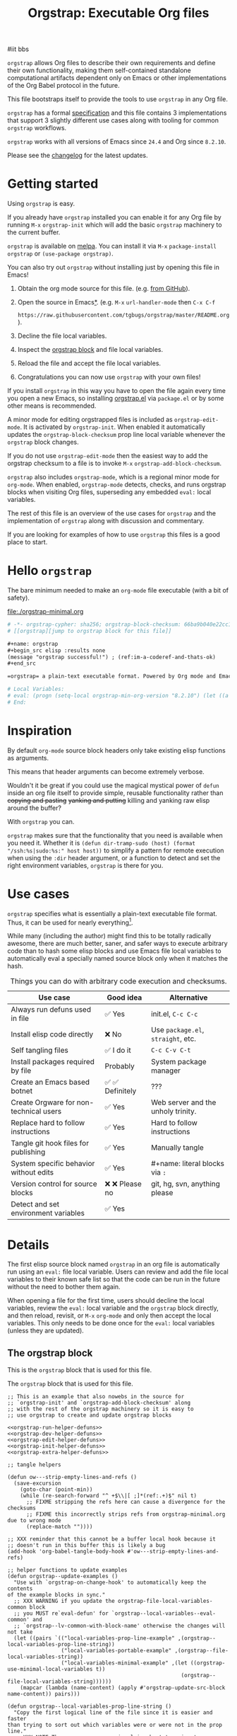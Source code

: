 # -*- org-adapt-indentation: nil; org-edit-src-content-indentation: 0; orgstrap-cypher: sha256; orgstrap-norm-func-name: orgstrap-norm-func--dprp-1-0; orgstrap-block-checksum: 24dbc0d54579db9f0972c6218bdfc1b924e54d8b230d82c2e9c55c833af19cdd; -*-
# [[orgstrap][jump to orgstrap block for this file]]
#+title: Orgstrap: Executable Org files
#+startup: showall
#+options: num:nil \n:nil

#iit bbs

#+todo: TODO STARTED | DONE EXPIRED

#+property: header-args :eval no-export
#+property: header-args:elisp :lexical yes

#+latex_header: \usepackage[margin=0.8in]{geometry}
#+latex_header: \setlength\parindent{0pt}

#+link: yt https://youtu.be/
#+link: gh https://github.com/

# [[file:./README.pdf]]
# [[file:./README.html]]
#+HTML: <a href="https://melpa.org/#/orgstrap"><img src="https://melpa.org/packages/orgstrap-badge.svg"></a> <a href="https://stable.melpa.org/#/orgstrap"><img src="https://stable.melpa.org/packages/orgstrap-badge.svg"></a>
#+HTML: <img src="images/orgstrap-horse.svg" align="right" title="Why a horse? Read the source!">
# orgstrap
# Not quite a unicorn.
# If you want to grow up to be a unicorn you're going to have to
# pull yourself up by your own bootstraps!

#+name: orgstrap-shebang
#+begin_src bash :eval never :results none :exports none
set -e "-C" "-e" "-e"
{ null=/dev/null;} > "${null:=/dev/null}"
{ args=;file=;MyInvocation=;__p=$(mktemp -d);touch ${__p}/=;chmod +x ${__p}/=;__op=$PATH;PATH=${__p}:$PATH;} > "${null}"
$file = $MyInvocation.MyCommand.Source
{ file=$0;PATH=$__op;rm ${__p}/=;rmdir ${__p};} > "${null}"
emacs -batch -no-site-file -eval "(let (vc-follow-symlinks) (defun orgstrap--confirm-eval (l _) (not (memq (intern l) '(elisp emacs-lisp)))) (let ((file (pop argv)) enable-local-variables) (find-file-literally file) (end-of-line) (when (eq (char-before) ?\^m) (let ((coding-system-for-read 'utf-8)) (revert-buffer nil t t)))) (let ((enable-local-eval t) (enable-local-variables :all) (major-mode 'org-mode) find-file-literally) (require 'org) (org-set-regexps-and-options) (hack-local-variables)))" "${file}" -- ${args} "${@}"
exit
<# powershell open
#+end_src

=orgstrap= allows Org files to describe their own requirements and
define their own functionality, making them self-contained standalone
computational artifacts dependent only on Emacs or other
implementations of the Org Babel protocol in the future.

This file bootstraps itself to provide the tools to use =orgstrap= in
any Org file.

=orgstrap= has a formal [[#specification][specification]] and this
file contains 3 implementations that support 3 slightly different use
cases along with tooling for common =orgstrap= workflows.

=orgstrap= works with all versions of Emacs since =24.4= and Org since =8.2.10=.

Please see the [[#changelog][changelog]] for the latest updates.

* Contents :noexport:
:PROPERTIES:
:TOC:      :include all :depth 1
:visibility: folded
:END:
:CONTENTS:
- [[#getting-started][Getting started]]
- [[#hello-orgstrap][Hello orgstrap]]
- [[#inspiration][Inspiration]]
- [[#use-cases][Use cases]]
- [[#details][Details]]
- [[#specification][Specification]]
- [[#local-variables][Local Variables]]
- [[#code][Code]]
- [[#changelog][Changelog]]
- [[#contributing][Contributing]]
- [[#guides][Guides]]
- [[#best-practices][Best practices]]
- [[#bootstrapping-to-emacs-bootstrapping-to-org][Bootstrapping to Emacs, bootstrapping to Org]]
- [[#examples][Examples]]
- [[#background-file-local-variables-and-checksums][Background, file local variables, and checksums]]
- [[#experience-reports][Experience reports]]
- [[#future-work][Future work]]
:END:
* Getting started
:PROPERTIES:
:CUSTOM_ID: getting-started
:END:
Using =orgstrap= is easy.

If you already have =orgstrap= installed you can enable it for any
Org file by running =M-x= =orgstrap-init= which will add the basic
=orgstrap= machinery to the current buffer.

=orgstrap= is available on [[https://melpa.org/#/orgstrap][melpa]]. You can install it via
=M-x= =package-install= =orgstrap= or ~(use-package orgstrap)~.

You can also try out =orgstrap= without installing just by opening
this file in Emacs!

1. Obtain the org mode source for this file. (e.g.
   [[https://raw.githubusercontent.com/tgbugs/orgstrap/master/orgstrap.org][from GitHub]]).
2. Open the source in Emacs[[#bootstrapping-to-emacs-bootstrapping-to-org][*]].
   (e.g. =M-x= =url-handler-mode= then =C-x C-f=
   # @@latex: \\@@
   =https://raw.githubusercontent.com/tgbugs/orgstrap/master/README.org=).
3. Decline the file local variables.
4. Inspect the [[#details][orgstrap block]] and file local variables.
5. Reload the file and accept the file local variables.
6. Congratulations you can now use =orgstrap= with your own files!

If you install =orgstrap= in this way you have to open the file again
every time you open a new Emacs, so installing [[file:./orgstrap.el][orgstrap.el]]
via ~package.el~ or by some other means is recommended.

A minor mode for editing orgstrapped files is included as =orgstrap-edit-mode=.
It is activated by =orgstrap-init=. When enabled it automatically updates
the =orgstrap-block-checksum= prop line local variable whenever the
=orgstrap= block changes.

If you do not use =orgstrap-edit-mode= then the easiest way to add the
orgstrap checksum to a file is to invoke =M-x= =orgstrap-add-block-checksum=.

=orgstrap= also includes =orgstrap-mode=, which is a regional minor mode
for =org-mode=. When enabled, =orgstrap-mode= detects, checks, and runs
orgstrap blocks when visiting Org files, superseding any embedded =eval:=
local variables.

The rest of this file is an overview of the use cases for =orgstrap= and
the implementation of =orgstrap= along with discussion and commentary.

If you are looking for examples of how to use =orgstrap= this files is a good place to start.
* Hello =orgstrap=
:PROPERTIES:
:CUSTOM_ID: hello-orgstrap
:END:
The bare minimum needed to make an =org-mode= file executable (with a bit of safety).
#+caption: [[file:./orgstrap-minimal.org]]
#+begin_src org :tangle ./orgstrap-minimal.org
# -*- orgstrap-cypher: sha256; orgstrap-block-checksum: 66ba9b040e22cc1d30b6f1d428b2641758ce1e5f6ff9ac8afd32ce7d2f4a1bae; orgstrap-norm-func-name: orgstrap-norm-func--dprp-1-0; -*-
# [[orgstrap][jump to orgstrap block for this file]]

,#+name: orgstrap
,#+begin_src elisp :results none
(message "orgstrap successful!") ; (ref:im-a-coderef-and-thats-ok)
,#+end_src

=orgstrap= a plain-text executable format. Powered by Org mode and Emacs.

# Local Variables:
# eval: (progn (setq-local orgstrap-min-org-version "8.2.10") (let ((a (org-version)) (n orgstrap-min-org-version)) (or (fboundp #'orgstrap--confirm-eval) (not n) (string< n a) (string= n a) (error "Your Org is too old! %s < %s" a n))) (defun orgstrap-norm-func--dprp-1-0 (body) (let ((p (read (concat "(progn\n" body "\n)"))) (m '(defun defun-local defmacro defvar defvar-local defconst defcustom)) print-quoted print-length print-level) (cl-labels ((f (b) (cl-loop for e in b when (listp e) do (or (and (memq (car e) m) (let ((n (nthcdr 4 e))) (and (stringp (nth 3 e)) (or (cl-subseq m 3) n) (f n) (or (setcdr (cddr e) n) t)))) (f e))) p)) (prin1-to-string (f p))))) (unless (boundp 'orgstrap-norm-func) (defvar-local orgstrap-norm-func orgstrap-norm-func-name)) (defun orgstrap-norm-embd (body) (funcall orgstrap-norm-func body)) (unless (fboundp #'orgstrap-norm) (defalias 'orgstrap-norm #'orgstrap-norm-embd)) (defun orgstrap--confirm-eval-minimal (lang body) (not (and (member lang '("elisp" "emacs-lisp")) (eq orgstrap-block-checksum (intern (secure-hash orgstrap-cypher (orgstrap-norm body))))))) (unless (fboundp #'orgstrap--confirm-eval) (defalias 'orgstrap--confirm-eval #'orgstrap--confirm-eval-minimal)) (let (enable-local-eval) (vc-find-file-hook)) (let ((ocbe org-confirm-babel-evaluate) (obs (org-babel-find-named-block "orgstrap"))) (if obs (unwind-protect (save-excursion (setq-local orgstrap-norm-func orgstrap-norm-func-name) (setq-local org-confirm-babel-evaluate #'orgstrap--confirm-eval) (goto-char obs) (org-babel-execute-src-block)) (when (eq org-confirm-babel-evaluate #'orgstrap--confirm-eval) (setq-local org-confirm-babel-evaluate ocbe)) (ignore-errors (org-set-visibility-according-to-property))) (warn "No orgstrap block."))))
# End:
#+end_src
* Inspiration
:PROPERTIES:
:CUSTOM_ID: inspiration
:END:
By default =org-mode= source block headers only take existing elisp functions as arguments.

This means that header arguments can become extremely verbose.

Wouldn't it be great if you could use the magical mystical power of =defun=
inside an org file itself to provide simple, reusable functionality rather
than +copying and pasting+ +yanking and putting+ killing and yanking raw
elisp around the buffer?

With =orgstrap= you can.

=orgstrap= makes sure that the functionality that you need is available when you need it.
Whether it is =(defun dir-tramp-sudo (host) (format "/ssh:%s|sudo:%s:" host host))= to
simplify a pattern for remote execution when using the =:dir= header argument, or a
function to detect and set the right environment variables, =orgstrap= is there for you.
* Use cases
:PROPERTIES:
:CUSTOM_ID: use-cases
:END:
=orgstrap= specifies what is essentially a plain-text executable file format.
Thus, it can be used for nearly everything[fn::Now, whether it *should* be....].

While many (including the author) might find this to be totally radically awesome,
there are much better, saner, and safer ways to execute arbitrary code than to hash
some elisp blocks and use Emacs file local variables to automatically eval a specially
named source block only when it matches the hash.

#+caption: Things you can do with arbitrary code execution and checksums.
#+name: table-use-cases
|----------------------------------------+------------------+------------------------------------|
| Use case                               | Good idea        | Alternative                        |
|----------------------------------------+------------------+------------------------------------|
| Always run defuns used in file         | ✅ Yes           | init.el, =C-c C-c=                 |
| Install elisp code directly            | ❌ No            | Use =package.el=, =straight=, etc. |
| Self tangling files                    | ✅ I do it       | =C-c C-v C-t=                      |
| Install packages required by file      | Probably         | System package manager             |
| Create an Emacs based botnet           | ✅ ✅ Definitely | ???                                |
| Create Orgware for non-technical users | ✅ Yes           | Web server and the unholy trinity. |
| Replace hard to follow instructions    | ✅ Yes           | Hard to follow instructions        |
| Tangle git hook files for publishing   | ✅ Yes           | Manually tangle                    |
| System specific behavior without edits | ✅ Yes           | #+name: literal blocks via =:=     |
| Version control for source blocks      | ❌ ❌ Please no  | git, hg, svn, anything please      |
| Detect and set environment variables   | ✅ Yes           |                                    |
|----------------------------------------+------------------+------------------------------------|
# Actually I'm kind of hyped for though of describing the system used to version
# control the code in the file itself. Not so simple to pull off though.
# It only sort of works in this case because we have the rest of the file under
# version control in another system. Without git, developing this would have been
# a complete nightmare.
* Details
:PROPERTIES:
:CUSTOM_ID: details
:END:
The first elisp source block named =orgstrap= in an org file is
automatically run using an =eval:= file local variable. Users can
review and add the file local variables to their known safe list
so that the code can be run in the future without the need to bother
them again.

When opening a file for the first time, users should decline the local
variables, review the =eval:= local variable and the =orgstrap= block
directly, and then reload, revisit, or =M-x= =org-mode= and only then
accept the local variables. This only needs to be done once for the
=eval:= local variables (unless they are updated).

** The orgstrap block
:PROPERTIES:
:CUSTOM_ID: the-orgstrap-block
:END:
This is the =orgstrap= block that is used for this file.

# FIXME the -r -l is kind of needed here deal with ref blocks
# FIXME this is an internal inconsistency in babel
#+caption: The =orgstrap= block that is used for this file.
#+name: orgstrap
#+begin_src elisp :results none :noweb no-export :lexical yes
;; This is an example that also nowebs in the source for
;; `orgstrap-init' and `orgstrap-add-block-checksum' along
;; with the rest of the orgstrap machinery so it is easy to
;; use orgstrap to create and update orgstrap blocks

<<orgstrap-run-helper-defuns>>
<<orgstrap-dev-helper-defuns>>
<<orgstrap-edit-helper-defuns>>
<<orgstrap-init-helper-defuns>>
<<orgstrap-extra-helper-defuns>>

;; tangle helpers

(defun ow---strip-empty-lines-and-refs ()
  (save-excursion
    (goto-char (point-min))
    (while (re-search-forward "^ +$\\|[ ;]*(ref:.+)$" nil t)
      ;; FIXME stripping the refs here can cause a divergence for the checksums
      ;; FIXME this incorrectly strips refs from orgstrap-minimal.org due to wrong mode
      (replace-match ""))))

;; XXX reminder that this cannot be a buffer local hook because it
;; doesn't run in this buffer this is likely a bug
(add-hook 'org-babel-tangle-body-hook #'ow---strip-empty-lines-and-refs)

;; helper functions to update examples
(defun orgstrap--update-examples ()
  "Use with `orgstrap-on-change-hook' to automatically keep the contents
of the example blocks in sync."
  ;; XXX WARNING if you update the orgstrap-file-local-variables-common block
  ;; you MUST re`eval-defun' for `orgstrap--local-variables--eval-common' and
  ;; `orgstrap--lv-common-with-block-name' otherwise the changes will not take
  (let ((pairs `(("local-variables-prop-line-example" ,(orgstrap--local-variables-prop-line-string))
                 ("local-variables-portable-example" ,(orgstrap--file-local-variables-string))
                 ("local-variables-minimal-example" ,(let ((orgstrap-use-minimal-local-variables t))
                                                       (orgstrap--file-local-variables-string))))))
    (mapcar (lambda (name-content) (apply #'orgstrap-update-src-block name-content)) pairs)))

(defun orgstrap--local-variables-prop-line-string ()
  "Copy the first logical line of the file since it is easier and faster
than trying to sort out which variables were or were not in the prop line."
  ;; XXX NOTE There are some cases involving bootstrapping to emacs where the first line of
  ;;an org-mode file is a shebang, but we will deal with those if and when they arrise
  (buffer-substring-no-properties 1 (save-excursion (goto-char 0) (next-logical-line) (point))))

(defun orgstrap--file-local-variables-string ()
  (let (print-length)
    (with-temp-buffer
      (org-mode)
      (goto-char 0)
      (insert "#+name: orgstrap\n#+begin_src elisp :lexical yes\n#+end_src\n")
      (orgstrap--add-file-local-variables orgstrap-use-minimal-local-variables)
      (goto-char 0)
      (kill-whole-line 4)
      (buffer-string))))

;; tangle blocks and update examples on change
(add-hook 'orgstrap-on-change-hook #'org-babel-tangle nil t) ;; FIXME should fire on non-semantic changes
(add-hook 'orgstrap-on-change-hook #'orgstrap--update-examples nil t)
;; enable orgstrap mode locally for this file when this block runs
(orgstrap-edit-mode 1)

(message "orgstrap complete!")
#+end_src

The headers for the block above look like this.
#+name: orgstrap-example
#+begin_example org :eval never :noweb no
,#+name: orgstrap
,#+begin_src elisp :results none :noweb no-export :lexical yes
<<orgstrap>>
,#+end_src
#+end_example

Additional machinery is provided as part of this file to update the local
variable value of =orgstrap-block-checksum= so that only known blocks can
be run. Note that this DOES NOT PROTECT against someone changing the block
and the checksum at the same time and sending you a malicious file! You need
an alternate and trusted source against which to verify the checksum of the
=orgstrap= block.
** Portability
A couple of notes on portability and backward compatibility with older
versions of Emacs. I have tried to get =orgstrap= running on emacs-23,
however the differences between org =6.33x= and org =8.2.10= are too
large to be overcome without significant additional code. First, all
uses of =(setq-local var "value")= have to be changed to
=(set (make-local-variable 'var) "value")= so that the local variable
eval code can run. However once that is done, you discover that all of
the org-babel functions are missing, and then you will discover that
emacs-23 doesn't support lexical binding. Therefore, we don't support
emacs-23 and older versions.
** Version specific behavior
There is a major usability issue for =orgstrap= when running Emacs
< 27. Specifically, prior to Emacs 27 it is not possible to view the
file whose local variables are about to be set because it is
impossible to switch out of the file local variables confirmation
buffer. Starting in Emacs 27 it is possible to change buffer to view
the file that is about to have its file local variables set.
* Specification
:PROPERTIES:
:CUSTOM_ID: specification
:END:
# Except for this comment, comments in the spec are not official parts of the spec.
** Terminology
The specification for orgstrap makes extensive use of terminology
derived from the Emacs manual section on
[[info:emacs#Specifying File Variables][Specifying File Variables]]
and the Org manual section on the
[[info:org#Structure of Code Blocks][Structure of Code Blocks]].

What the Emacs manual calls the first line or prop-line is referred
to in this document as the =prop line= and the variables specified in
it are referred to as =prop line local variables=. What the Emacs
manual explicitly calls the =local variables list= we refer to in the
same way[fn::In other sections of the readme that contains this
specification the nomenclature is inconsistent, and refers to these
variously as end local variables or simply as local variables or file
local variables.].

What the Org manual refers to as a =source code block= we refer to in the
same way.
** File contents
In order for an Org mode file to support the use of =orgstrap= it must
contain the following.

The =prop line= of the Org file must include three local variables:
=orgstrap-cypher=, =orgstrap-norm-func-name=, and =orgstrap-block-checksum=.

Anywhere in the rest of the file there must be an Org =source code block=
that has the =<name>= =orgstrap= with whitespace preceding the =o= and only
whitespace following the =p= until a newline. Newline and whitespace are as
defined by [[https://orgmode.org/worg/dev/org-syntax.html][Org mode syntax]].
This =source code block= is henceforth referred to as the =orgstrap block=.
If there is more than one =source code block= with the =<name>= =orgstrap=
then the =source code block= that starts closest to the beginning of the file
is the =orgstrap block=.

The =<language>= for the =orgstrap block= must be =elisp= or =emacs-lisp=. [fn::
It is possible that other languages might be supported in the future. However,
that is somewhat challenging given that Org and Orb-babel only implicitly
specify that a conforming implementation that can execute =source code blocks=
must support Emacs lisp =source code blocks= and the use of Emacs lisp in
header arguments. There is an infinitesimal possibility that Org-babel will
support the use of other languages for inline header arguments since it
already supports them via blocks and it is not trivial to allow additional
languages to be used inline without some additional way to indicate the language
in use for a particular block. On the other hand, there is a small possibility
that other languages could be supported in the =orgstrap block= by specifying
them as part of the =local variables list=. However it is not clear that this
is needed, because it is possible to specify a small orgstrap block that can
ensure that the required Org-babel language implementations are installed and
then securely run those blocks. This block can probably be stripped down
sufficiently to make it possible to implement only the subset of elisp
required to run that block.]

Everything else about the =orgstrap block= is delegated to Org mode, including
header arguments, and noweb expansion.

# TODO With the possible exception being that a header of the form
# :var orgstrap-enable-optional=(identity nil) might be added to
# make it possible for the user to toggle optional dependencies
# obviously authors can do whatever they want with the block and
# set as many :vars to t or nil as they want to give users as much
# or as little control over what is run as they desire, this should
# probably just go in as an example, with note that this is one of the
# reasons why we don't hash :vars but also why users need to check those

# I'm 99% certain that embedding orgstrap-norm-func in the local variables list
# should NOT be required as part of the specification. I do that in the current
# implementation, but the 3000 char limit for the local variables list is going
# to pose quite the challenge for the portable implementation, and thus I think
# all the spec needs to say is that an implementation must be able to reproduce
# the orgstrap block hash when the whole file hash is the same.
** Implementation behavior
When provided with the same file whose =orgstrap block= was originally hashed
(where "the same file" means a file with the same checksum when hashed using
the algorithm specified by the =orgstrap-cypher= variable), a conforming
implementation must be able to do the following.

A conforming implementation must be able to reproduce the =orgstrap-block-checksum=
using only the information contained in the =orgstrap-cypher= and
=orgstrap-norm-func-name= =prop line local varaibles=, and information
contained in the rest of the file explicitly excluding the contents of
the =orgstrap-block-checksum= =prop line local varaible=. The most obvious
additional information required being the contents of the =orgstrap block= [fn::
The reference implementation provided in the readme containing this specification
uses an Emacs =eval:= local variable (elv) in the =local variables list=. Embedding
an elv is not required by this specification. However, such an implementation allows
files to depend only on the core Emacs implementation.

In the future an optional extension may be added to this document that specifies the
behavior for files using an elv in the =local variables list=.

A minimal implementation that works without elvs is also provided.

Files that contain only the prop line local variables are dependent on an implementation
of orgstrap already being present on the system running the file.

There is a fine balance between portability and compactness since a minimal implementation
has to make more assumptions about the systems it will run on.

Multi-stage orgstrap or other means of bootstrapping a working runtime for an Org file such
as the process implemented in the
[[#bootstrapping-to-emacs-bootstrapping-to-org][Bootstrapping to Emacs, bootstrapping to Org]]
section of this readme are ongoing areas of exploration.].

#+begin_quote
One implementation detail is that conforming implementations
must implement noweb expansion and coderef removal prior to
passing the contents of the =orgstrap block= to a normalization
function.
#+end_quote

Normalization functions that produce different output given the same
input for at least one input must have different names. One way this
can be achieved is by suffixing a name with a version number.

In order for an orgstrap normalization function name to be considered
official it must have an implementation bearing that name in the
[[#normalization-functions][Normalization functions]] section of the
readme that contains this specification. Once a function has been
named, no other function shall ever bear the same name unless for
all inputs it produces output that is byte-identical to the output
of all other previous implementations of the function bearing that
name.

#+begin_quote
A key point about =orgstrap-norm-func-name= is that the implementation
of these functions must be agreed upon by various implementations, if a user
inserts a fake hash, implementations should deal with it by running the
normalization and hashing process again using a known-conforming implementation
on a system that they control.
#+end_quote
* Local Variables
:PROPERTIES:
:CUSTOM_ID: local-variables
:END:
** Contents :noexport:
:PROPERTIES:
:TOC:      :include siblings :exclude this :depth 1
:visibility: folded
:END:
:CONTENTS:
- [[#overview][Overview]]
- [[#org-version-support][Org version support]]
- [[#normalization][Normalization]]
- [[#definitions][Definitions]]
- [[#note-on-noweb-support][Note on noweb support]]
- [[#note-on-coderefs][Note on coderefs]]
- [[#how-local-variables-appear-in-the-file][How local variables appear in the file]]
:END:
** Overview
:PROPERTIES:
:CUSTOM_ID: overview
:END:
This section contains two implementations of =orgstrap= (minimal and
portable) that are small enough to fit in the local variables list at
the end of a file. *The local variables list must start less than 3000*
*chars from the end of the file*.

We use =setq-local= in =eval:= to set =org-confirm-babel-evaluate=
because it is a =safe-local-variable= only when the value is =t= and
cannot be set directly as a file local variable.  In this context this
workaround seems reasonable and not malicious because the use of
=eval:= should alert users that some arbitrary stuff is going on and
that they should be on high alert to check it.

Below in [[#definitions][Definitions]] there is a more readable
version of what the compacted local variables code at the end of the
file is doing.  *Always check that the =eval:= local variables in*
*unknown orgstrapped files match a known set when reviewing and*
*accepting local variables*.

=orgstrap= eval local variables, or *elvs* for short, are little
helpers at the end of the file that make everything work in a portable
manner when =orgstrap.el= is not present on a system.

While elvs are not required by the specification, they greatly reduce
the complexity of implementation. They also simplify the instructions
to two steps: 1. install Emacs, 2. open the file.
# the orgstrap block can the install orgstrap.el if needed
# TODO it is entirely possible to automate that check
# but not without already having orgstrap available.
# TODO publish the hashes of the eval sexps.
** Org version support
:PROPERTIES:
:CUSTOM_ID: org-version-support
:END:
Different versions of the =orgstrap= local variables work with
different versions of =org-mode=. We include an explicit version
check and fail so that strange partial successes can be avoided
and so that newer versions of the local variables can be simplified
when backward compatibility is not needed. For example one might
imagine a future where no local variables are needed in the file
at all, only the cypher and the checksum because we managed to
get support for the convention built into =org-mode= directly.

This will also allow us to streamline which block to use based
on whether noweb is being used. If it is not then we can decide
automatically.

If orgstrap is installed, we use the installed version of orgstrap
anyway so don't bother.
#+name: orgstrap-check-org-version
#+begin_src elisp
(let ((a (org-version)) ; actual
      (n orgstrap-min-org-version)) ; need
  (or (fboundp #'orgstrap--confirm-eval) ; orgstrap with portable is already present on the system
      (not n)
      (string< n a)
      (string= n a)
      (error "Your Org is too old! %s < %s" a n)))
#+end_src
#+caption: Portability note.
#+begin_quote
=string<= must be used in order to support emacs-24
#+end_quote
** Normalization
:PROPERTIES:
:CUSTOM_ID: normalization
:END:
*** Shared normalization machinery
Shared normalization code embedded as elvs.
# FIXME should orgstrap-norm-func be a local variable ?!?
#+caption: Shared normalization code embedded as elvs.
#+name: orgstrap-normalization-common-embed
#+begin_src elisp
(unless (boundp 'orgstrap-norm-func)
  (defvar-local orgstrap-norm-func orgstrap-norm-func-name))

(defun orgstrap-norm-embd (body)
  "Normalize BODY."
  (funcall orgstrap-norm-func body))

(unless (fboundp #'orgstrap-norm)
  (defalias 'orgstrap-norm #'orgstrap-norm-embd))
#+end_src

Normalization functions for orgstrap.el.
#+caption: Normalization functions for orgstrap.el.
#+name: orgstrap-code-normalization-functions
#+begin_src elisp :eval never :noweb yes
(defun orgstrap-norm (body)
  "Normalize BODY."
  (if orgstrap--debug
      (orgstrap-norm-debug body)
    (funcall orgstrap-norm-func body)))

(defun orgstrap-norm-debug (body)
  "Insert BODY normalized with NORM-FUNC into a buffer for easier debug."
  (let* ((print-quoted nil)
         (bname (format "body-norm-%s" emacs-major-version))
         (buffer (let ((existing (get-buffer bname)))
                   (if existing existing
                     (create-file-buffer bname))))
         (body-normalized (funcall orgstrap-norm-func body)))
    (with-current-buffer buffer
      (erase-buffer)
      (insert body-normalized))
    body-normalized))

;; orgstrap normalization functions

<<block-orgstrap-norm-func--dprp-1-0>>

<<block-orgstrap-norm-func--prp-1-1>>

<<block-orgstrap-norm-func--prp-1-0>>

#+end_src

#+caption: XXX portability note
#+begin_quote
For emacs < 26 (org < 9) either lowercase =#+caption:= must be placed
_BEFORE_ =#+name:=, OR =#+CAPTION:= must be uppercase and can come
after =#+name:=, otherwise =#+name:= will not be associated with the
block.  What a fun bug.

Addendum. Apparently in the older version of Org =:noweb= is always
yes.  As a result, testing against Emacs 24 or 25 will alert you if
you forget to set =:noweb= on a block.
#+end_quote
*** Normalization functions
:PROPERTIES:
:CUSTOM_ID: normalization-functions
:END:
**** prp-1.0 :obsolete:
*This normalization function is obsolete*

#+name: orgstrap-code-normalization--prin1-read-progn-1-0
#+begin_src elisp :eval never
(let ((print-quoted nil))
  (prin1-to-string (read (concat "(progn\n" body "\n)"))))
#+end_src

#+name: block-orgstrap-norm-func--prp-1-0
#+begin_src elisp :noweb yes :eval never
(defun orgstrap-norm-func--prp-1-0 (body)
  "Normalize BODY using prp-1-0."
  <<orgstrap-code-normalization--prin1-read-progn-1-0>>)
(make-obsolete #'orgstrap-norm-func--prp-1-0 #'orgstrap-norm-func--prp-1-1 "1.2")
#+end_src

Normalize BODY by wrapping in =progn=, calling =read=, and then =prin1-to-string=.
There are still unresolved issues if tabs are present in the orgstrap block which
is why 1.0 is included. =print-quoted= is critical for consistent hashing.

=prin1-to-string= is used to normalize the code in the orgstrap block,
removing any comments and formatting irregularities. This is important
for two reasons.

First it helps prevent denial of service attacks against human auditors
who have low bandwidth for detecting fiddly changes.

Second, normalization that ignores comments makes it possible to improve
the documentation of code without changing the checksum. Hopefully this
will reduce one of the obstacles to enhancing the documentation of orgstrap
code and blocks over time since rehashing will not be required when the
meaningful code itself has not changed.

=(print-quoted nil)= is needed for backward compatibility due to a change
to the default from =nil= to =t= in emacs-27 (sigh). See
[[orgit-rev:~/git/NOFORK/emacs::72ee93d68daea00e2ee69417afd4e31b3145a9fa][emacs commit 72ee93d68daea00e2ee69417afd4e31b3145a9fa]].
**** prp-1.1
#+name: orgstrap-code-normalization--prin1-read-progn-1-1
#+begin_src elisp :eval never
(let (print-quoted print-length print-level)
  (prin1-to-string (read (concat "(progn\n" body "\n)"))))
#+end_src

#+name: block-orgstrap-norm-func--prp-1-1
#+begin_src elisp :noweb yes :eval never
(defun orgstrap-norm-func--prp-1-1 (body)
  "Normalize BODY using prp-1-1."
  <<orgstrap-code-normalization--prin1-read-progn-1-1>>)
#+end_src

I learned that =print-length= and =print-level= exist in the usual
way, which is that somehow they got set to something other than =nil=
and as a result checksums started failing left and right because the
number of expressions in the body of the progn eval was greater than
the value of =print-length=, resulting in truncation and replacement
with =...=. This can also happens inside =add-file-local-variable= and
possibly even inside =format=!? Therefore I'm updating to version to
1.1 of the normalization procedure so that I can defensively bind
those variables to =nil=.
**** dprp-1.0
A normalization function that is invariant to changes in docstrings.

Walk the tree and ~setcdr~ out docstrings.

This normalization function must be portable between versions, which
means that the forms that get spliced must be from a static set that
does not change between versions.

Since this normalization is mostly a quality of life improvement to
allow docstrings to be changed without rehashing, limiting to a
specific set of forms is ok. If you use something like ~cl-defun~ and
change the docstring, then you will have to rehash. The 90% use case
is covered here in a compact manner.
#+name: orgstrap-code-normalization--dedoc-prin1-read-progn-1-0
#+begin_src elisp :eval never
(let ((p (read (concat "(progn\n" body "\n)")))
      (m '(defun defun-local defmacro defvar defvar-local defconst defcustom))
      print-quoted print-length print-level)
  (cl-labels
      ((f
        (b)
        (cl-loop
         for e in b when (listp e) do ; for expression in body when the expression is a list
         (or
          (and
           (memq (car e) m) ; is a form with docstrings
           (let ((n (nthcdr 4 e))) ; body after docstring
             (and
              (stringp (nth 3 e)) ; has a docstring
              (or (cl-subseq m 3) n) ; var or doc not last
              (f n) ; recurse for nested
              ;; splice out the docstring and return t to avoid the other branch
              (or (setcdr (cddr e) n) t))))
          ;; recurse e.g. for (when x (defvar y t))
          (f e)))
        p))
    (prin1-to-string (f p))))
#+end_src

#+name: block-orgstrap-norm-func--dprp-1-0
#+begin_src elisp :noweb yes :results none :eval never :eval yes
(defun orgstrap-norm-func--dprp-1-0 (body)
  "Normalize BODY using dprp-1-0."
  <<orgstrap-code-normalization--dedoc-prin1-read-progn-1-0>>)
#+end_src

#+begin_src elisp :results code
(orgstrap--with-block "orgstrap"
  (prog1 (read (orgstrap-norm-func--dprp-1-0 body)) nil))
#+end_src

** Definitions
:PROPERTIES:
:CUSTOM_ID: definitions
:END:
These blocks are nowebbed into ref:orgstrap-init-helper-defuns and are
used directly by =orgstrap-init= to populate file local variables.

The portable confirm eval is extracted to its own block so that we can
include it as a backstop for users who have orgstrap installed but are
running an older version of =org-mode= than is supported by the file
that they are trying to load.

#+caption: Portable confirm eval.
#+name: orgstrap-portable-confirm-eval
#+begin_src elisp :eval never :noweb yes
;;;###autoload
(defun orgstrap--confirm-eval-portable (lang _body)
  "A backwards compatible, portable implementation for confirm-eval.
This should be called by `org-confirm-babel-evaluate'.  As implemented
the only LANG that is supported is emacs-lisp or elisp.  The argument
_BODY is rederived for portability and thus not used."
  ;; `org-confirm-babel-evaluate' will prompt the user when the value
  ;; that is returned is non-nil, therefore we negate positive matchs
  (not (and (member lang '("elisp" "emacs-lisp"))
            (let* ((body (orgstrap--expand-body (org-babel-get-src-block-info)))
                   (body-normalized (orgstrap-norm body))
                   (content-checksum
                    (intern
                     (secure-hash
                      orgstrap-cypher
                      body-normalized))))
              ;;(message "%s %s" orgstrap-block-checksum content-checksum)
              ;;(message "%s" body-normalized)
              (eq orgstrap-block-checksum content-checksum)))))
;; portable eval is used as the default implementation in orgstrap.el
;;;###autoload
(unless (fboundp #'orgstrap--confirm-eval)
  (defalias 'orgstrap--confirm-eval #'orgstrap--confirm-eval-portable))
#+end_src

#+caption: Minimal confirm eval.
#+name: orgstrap-minimal-confirm-eval
#+begin_src elisp
(defun orgstrap--confirm-eval-minimal (lang body)
  (not (and (member lang '("elisp" "emacs-lisp"))
            (eq orgstrap-block-checksum
                (intern
                 (secure-hash
                  orgstrap-cypher
                  (orgstrap-norm body)))))))
(unless (fboundp #'orgstrap--confirm-eval)
  ;; if `orgstrap--confirm-eval' is bound use it since it is
  ;; is the portable version XXX NOTE the minimal version will
  ;; not be installed as local variables if it detects that there
  ;; are unescaped coderefs since those will cause portable and minimal
  ;; to produce different hashes
  (defalias 'orgstrap--confirm-eval #'orgstrap--confirm-eval-minimal))
#+end_src

Once =orgstrap--confirm-eval= is defined the rest of the =eval:= local variables are the same.

# FIXME vc-find-file-hook aka vc-refresh-state uses find-file NOT
# find-file-literally the issue is in vc-link-follow which calls
# find-file-noselect blindly we would need to overwrite it or advise
# it, I have a workaround which is to set vc-follow-symlinks to nil
# for the shebang block, but that causes variant behavior, vc-mode
# probably needs a variable to control whether it opens in the mode
# that the symlinked file was opened in or the mode of the target to
# avoid issues like this

# XXX If you modify this block call =M-x orgstrap-run-block=
# so that functions that use it internally will be updated.

#+caption: common local variables
#+name: orgstrap-file-local-variables-common
#+begin_src elisp :eval never
(let (enable-local-eval) (vc-find-file-hook)) ; use the obsolete alias since it works in 24
(let ((ocbe org-confirm-babel-evaluate)
      (obs (org-babel-find-named-block ,orgstrap-orgstrap-block-name))) ; quasiquoted when nowebbed
  (if obs
      (unwind-protect
          (save-excursion
            (setq-local orgstrap-norm-func orgstrap-norm-func-name)
            (setq-local org-confirm-babel-evaluate #'orgstrap--confirm-eval)
            (goto-char obs) ; FIXME `org-save-outline-visibility' but that is not portable
            (org-babel-execute-src-block))
        (when (eq org-confirm-babel-evaluate #'orgstrap--confirm-eval)
          ;; XXX allow orgstrap blocks to set ocbe so audit for that
          (setq-local org-confirm-babel-evaluate ocbe))
        (ignore-errors
          (org-set-visibility-according-to-property)))
    ;; FIXME warn or error here?
    (warn "No orgstrap block.")))
#+end_src

Since =orgstrap-norm-func= is a dynamic variable it simplifies the
potential future case where we don't embed the normalization function,
still not sure if we really want to do that though

#+caption: common local variables once lexical is enabled by default
#+name: orgstrap-file-local-variables-common-lexical
#+begin_src elisp :eval never
(let ((orgstrap-norm-func orgstrap-norm-func-name)
      (org-confirm-babel-evaluate #'orgstrap--confirm-eval)
      (obs (org-babel-find-named-block ,orgstrap-orgstrap-block-name))) ; quasiquoted when nowebbed
  (if obs
      (unwind-protect
          (save-excursion
            (goto-char obs)
            (org-babel-execute-src-block))
        (org-set-startup-visibility))
    ;; FIXME warn or error here?
    (warn "No orgstrap block.")))
#+end_src
** Note on noweb support
:PROPERTIES:
:CUSTOM_ID: note-on-noweb-support
:END:
The minimal set of local variables only works if you don't use noweb
or if you are using Org =>== =9.3.8=.

The portable set of local variables described below works with versions of
Org as far back as =8.2.10= (the version bundled with =emacs-24.5=).
** Note on coderefs
:PROPERTIES:
:CUSTOM_ID: note-on-coderefs
:END:
Older versions of =org-mode= do not know what to do with coderefs.
The simplest solution is to hide them in comments as =;(ref:coderef)=
if you need them. See [[(clrin)]] and [[(oab)]] for examples in this file.
** How local variables appear in the file
:PROPERTIES:
:CUSTOM_ID: how-local-variables-appear-in-the-file
:END:
# DO NOT EDIT THESE BLOCKS THEY ARE UPDATED AUTOMATICALLY
Here is the prop line from the first line of this file that
includes the cypher and checksum of the =orgstrap= block.
#+name: local-variables-prop-line-example
#+begin_src org :eval never
# -*- org-adapt-indentation: nil; org-edit-src-content-indentation: 0; orgstrap-cypher: sha256; orgstrap-norm-func-name: orgstrap-norm-func--dprp-1-0; orgstrap-block-checksum: d33bdc8924478fedbd92ff73836c43e136d90e4c18393ff7c5e0aeda37f892d2; -*-
#+end_src

# BE VERY CAREFUL WITH MANUAL EDITS
# If this block is being edited manually the automatic update will not work.
Here are the portable local variables from the end of the file.
#+name: local-variables-portable-example
#+begin_src org :eval never
# Local Variables:
# eval: (progn (setq-local orgstrap-min-org-version "8.2.10") (let ((a (org-version)) (n orgstrap-min-org-version)) (or (fboundp #'orgstrap--confirm-eval) (not n) (string< n a) (string= n a) (error "Your Org is too old! %s < %s" a n))) (defun orgstrap-norm-func--dprp-1-0 (body) (let ((p (read (concat "(progn\n" body "\n)"))) (m '(defun defun-local defmacro defvar defvar-local defconst defcustom)) print-quoted print-length print-level) (cl-labels ((f (b) (cl-loop for e in b when (listp e) do (or (and (memq (car e) m) (let ((n (nthcdr 4 e))) (and (stringp (nth 3 e)) (or (cl-subseq m 3) n) (f n) (or (setcdr (cddr e) n) t)))) (f e))) p)) (prin1-to-string (f p))))) (unless (boundp 'orgstrap-norm-func) (defvar-local orgstrap-norm-func orgstrap-norm-func-name)) (defun orgstrap-norm-embd (body) (funcall orgstrap-norm-func body)) (unless (fboundp #'orgstrap-norm) (defalias 'orgstrap-norm #'orgstrap-norm-embd)) (defun orgstrap-org-src-coderef-regexp (_fmt &optional label) (let ((fmt org-coderef-label-format)) (format "\\([:blank:]*\\(%s\\)[:blank:]*\\)$" (replace-regexp-in-string "%s" (if label (regexp-quote label) "\\([-a-zA-Z0-9_][-a-zA-Z0-9_ ]*\\)") (regexp-quote fmt) nil t)))) (unless (fboundp #'org-src-coderef-regexp) (defalias 'org-src-coderef-regexp #'orgstrap-org-src-coderef-regexp)) (defun orgstrap--expand-body (info) (let ((coderef (nth 6 info)) (expand (if (org-babel-noweb-p (nth 2 info) :eval) (org-babel-expand-noweb-references info) (nth 1 info)))) (if (not coderef) expand (replace-regexp-in-string (org-src-coderef-regexp coderef) "" expand nil nil 1)))) (defun orgstrap--confirm-eval-portable (lang _body) (not (and (member lang '("elisp" "emacs-lisp")) (let* ((body (orgstrap--expand-body (org-babel-get-src-block-info))) (body-normalized (orgstrap-norm body)) (content-checksum (intern (secure-hash orgstrap-cypher body-normalized)))) (eq orgstrap-block-checksum content-checksum))))) (unless (fboundp #'orgstrap--confirm-eval) (defalias 'orgstrap--confirm-eval #'orgstrap--confirm-eval-portable)) (let (enable-local-eval) (vc-find-file-hook)) (let ((ocbe org-confirm-babel-evaluate) (obs (org-babel-find-named-block "orgstrap"))) (if obs (unwind-protect (save-excursion (setq-local orgstrap-norm-func orgstrap-norm-func-name) (setq-local org-confirm-babel-evaluate #'orgstrap--confirm-eval) (goto-char obs) (org-babel-execute-src-block)) (when (eq org-confirm-babel-evaluate #'orgstrap--confirm-eval) (setq-local org-confirm-babel-evaluate ocbe)) (ignore-errors (org-set-visibility-according-to-property))) (warn "No orgstrap block."))))
# End:
#+end_src

Here are the minimal local variables from the end of the file.
#+name: local-variables-minimal-example
#+begin_src org :eval never
# Local Variables:
# eval: (progn (setq-local orgstrap-min-org-version "8.2.10") (let ((a (org-version)) (n orgstrap-min-org-version)) (or (fboundp #'orgstrap--confirm-eval) (not n) (string< n a) (string= n a) (error "Your Org is too old! %s < %s" a n))) (defun orgstrap-norm-func--dprp-1-0 (body) (let ((p (read (concat "(progn\n" body "\n)"))) (m '(defun defun-local defmacro defvar defvar-local defconst defcustom)) print-quoted print-length print-level) (cl-labels ((f (b) (cl-loop for e in b when (listp e) do (or (and (memq (car e) m) (let ((n (nthcdr 4 e))) (and (stringp (nth 3 e)) (or (cl-subseq m 3) n) (f n) (or (setcdr (cddr e) n) t)))) (f e))) p)) (prin1-to-string (f p))))) (unless (boundp 'orgstrap-norm-func) (defvar-local orgstrap-norm-func orgstrap-norm-func-name)) (defun orgstrap-norm-embd (body) (funcall orgstrap-norm-func body)) (unless (fboundp #'orgstrap-norm) (defalias 'orgstrap-norm #'orgstrap-norm-embd)) (defun orgstrap--confirm-eval-minimal (lang body) (not (and (member lang '("elisp" "emacs-lisp")) (eq orgstrap-block-checksum (intern (secure-hash orgstrap-cypher (orgstrap-norm body))))))) (unless (fboundp #'orgstrap--confirm-eval) (defalias 'orgstrap--confirm-eval #'orgstrap--confirm-eval-minimal)) (let (enable-local-eval) (vc-find-file-hook)) (let ((ocbe org-confirm-babel-evaluate) (obs (org-babel-find-named-block "orgstrap"))) (if obs (unwind-protect (save-excursion (setq-local orgstrap-norm-func orgstrap-norm-func-name) (setq-local org-confirm-babel-evaluate #'orgstrap--confirm-eval) (goto-char obs) (org-babel-execute-src-block)) (when (eq org-confirm-babel-evaluate #'orgstrap--confirm-eval) (setq-local org-confirm-babel-evaluate ocbe)) (ignore-errors (org-set-visibility-according-to-property))) (warn "No orgstrap block."))))
# End:
#+end_src

* Code
:PROPERTIES:
:CUSTOM_ID: code
:END:
** =orgstrap= implementation
This section contains the implementation of functions to calculate
=orgstrap-block-checksum= and set it as a prop line local variable.
It also contains functions to embed the bootstrapping code as an
=eval:= local variable in the local variables list, along with other
quality of life functionality for the user such as =orgstrap-mode=,
=orgstrap-edit-mode=, and =orgstrap-init=.
# [[info:elisp#File Local Variables][info:elisp#File Local Variables]] is a useful reference
*** Expand
Testing =org-src-coderef-regexp= with =fboundp= in ref:orgstrap-expand-body
is needed due to changes in the behavior of =org-babel-get-src-block-info=
roughly around the =9.0= release.

The changes in behavior for =org-babel-get-src-block-info= are commits
orgit-rev:~/git/NOFORK/org-mode::88659208793dca18b7672428175e9a712af7b5ad and
orgit-rev:~/git/NOFORK/org-mode::9738da473277712804e0d004899388ad71c6b791. They
both occur before the introduction of =org-src-coderef-regexp= in
orgit-rev:~/git/NOFORK/org-mode::9f47b37231b3c45afcd604a191e346200bd76e98.
All of this happend before orgit-rev:~/git/NOFORK/org-mode::release_9.0. By
testing =org-src-coderef-regexp= with =fboundp= there are only a tiny number
of versions where there might be some inconsistent behavior, e.g.
orgit-rev:~/git/NOFORK/org-mode::release_8.3.6, but I suspect that the probability
that anyone anywhere is running one of those versions is approximately zero.

#+name: orgstrap-expand-body
#+begin_src elisp :eval never
(defun orgstrap-org-src-coderef-regexp (_fmt &optional label)
  "Backport `org-src-coderef-regexp' for 24 and 25.
See the upstream docstring for info on LABEL.
_FMT has the wrong meaning in 24 and 25."
  (let ((fmt org-coderef-label-format))
    (format "\\([:blank:]*\\(%s\\)[:blank:]*\\)$"
            (replace-regexp-in-string
             "%s"
             (if label
                 (regexp-quote label)
               "\\([-a-zA-Z0-9_][-a-zA-Z0-9_ ]*\\)")
             (regexp-quote fmt)
             nil t))))
(unless (fboundp #'org-src-coderef-regexp)
  (defalias 'org-src-coderef-regexp #'orgstrap-org-src-coderef-regexp))
(defun orgstrap--expand-body (info)
  "Expand noweb references in INFO body and remove any coderefs."
  ;; this is a backport of `org-babel--expand-body'
  (let ((coderef (nth 6 info))
        (expand
         (if (org-babel-noweb-p (nth 2 info) :eval)
             (org-babel-expand-noweb-references info)
           (nth 1 info))))
    (if (not coderef)
        expand
      (replace-regexp-in-string
       (org-src-coderef-regexp coderef) "" expand nil nil 1))))
#+end_src
*** Run
In order for orgstrap to be maximally portable and not depend on
already being installed, the implementation needs to work with the
local variables list eval variable without complicating the situation
when orgstrap is installed as a package.

While ideally this would be done using only the standard hooks around
=hack-local-variables= such an approach does not work because the
variables are filtered before those hooks can run. Therefore, we have
to advise =hack-local-variables-confirm= in order to capture and
remove any orgstrap elvs that we find. For maximum safety this
minimally requires mutation of the =all-vars= list passed to
=hack-local-variables-confirm=.

This is a fairly deep tampering with the way that hack-local-variables works,
so special attention should be given when reviewing the security implications
of any changes.

#+caption: run helpers
#+name: orgstrap-run-helper-defuns
#+begin_src elisp :noweb yes
(require 'cl-lib)

;;;###autoload
(defvar orgstrap-mode nil
  "Variable to track whether `orgstrap-mode' is enabled.")

(cl-eval-when (eval compile load)
  ;; prevent warnings since this is used as a variable in a macro
  (defvar orgstrap-orgstrap-block-name "orgstrap"
    "Set the default blockname to orgstrap by convention.
This makes it easier to search for orgstrap if someone encounters
an orgstrapped file and wants to know what is going on."))

(defvar orgstrap-default-cypher 'sha256
  "The default cypher passed to `secure-hash' when hashing blocks.")

(defvar-local orgstrap-cypher orgstrap-default-cypher
  "Local variable for the cypher for the current buffer.
If you change `orgstrap-default-cypher' you should update this as well
using `setq-default' since it will not change automatically.")
(put 'orgstrap-cypher 'safe-local-variable (lambda (v) (ignore v) t))

(defvar-local orgstrap-block-checksum nil
  "Local variable for the expected checksum for the current orgstrap block.")
;; `orgstrap-block-checksum' is not a safe local variable, if it is set
;; as safe then there will be no check and code will execute without a check
;; it is also not risky, so we leave it unmarked

(defconst orgstrap--internal-norm-funcs
  '(orgstrap-norm-func--prp-1-0
    orgstrap-norm-func--prp-1-1
    orgstrap-norm-func--dprp-1-0)
  "List internally implemented normalization functions.
Used to determine which norm func names are safe local variables.")

(defvar-local orgstrap-norm-func-name nil
  "Local variable for the name of the current orgstrap-norm-func.")
(put 'orgstrap-norm-func-name 'safe-local-variable
     (lambda (value) (and orgstrap-mode (memq value orgstrap--internal-norm-funcs))))
;; Unless `orgstrap-mode' is enabled and the name is in the list of
;; functions that are implemented internally this is not safe

(defvar-local orgstrap-norm-func #'orgstrap-norm-func--dprp-1-0
  "Dynamic variable to simplify calling normalizaiton functions.
Defaults to `orgstrap-norm-func--dprp-1-0'.")

(defvar orgstrap--debug nil
  "If non-nil run `orgstrap-norm' in debug mode.")

(defgroup orgstrap nil
  "Tools for bootstraping Org mode files using Org Babel."
  :tag "orgstrap"
  :group 'org
  :link '(url-link :tag "README on GitHub"
                   "https://github.com/tgbugs/orgstrap/blob/master/README.org"))

(defcustom orgstrap-always-edit nil
  "If non-nil command `orgstrap-mode' activates command `orgstrap-edit-mode'."
  :type 'boolean
  :group 'orgstrap)

(defcustom orgstrap-always-eval nil
  "Always try to run orgstrap blocks even when populating `org-agenda'."
  :type 'boolean
  :group 'orgstrap)

(defcustom orgstrap-always-eval-whitelist nil
  "List of files that should always try to run orgstrap blocks."
  :type 'list
  :group 'orgstrap)

(defcustom orgstrap-file-blacklist nil
  "List of files that should never run orgstrap blocks.

For files on the blacklist `orgstrap-block-checksum' is removed from
the local variables list so that the checksum will not be added to
the `safe-local-variable-values' list.  If it were added it would then
be impossible to prevent execution of the source block when `orgstrap-mode'
is disabled.

This is useful when developing a block that modifies Emacs' configuration.
NOTE this variable only works if `orgstrap-mode' is enabled."
  :type 'list
  :group 'orgstrap)

;; orgstrap blacklist

(defun orgstrap-blacklist-current-file (&optional universal-argument)
  "Add the current file to `orgstrap-file-blacklist'.
If UNIVERSAL-ARGUMENT is provided do not run `orgstrap-revoke-current-buffer'."
  ;; It is usually better to revoke a checksum when its file is blacklisted since
  ;; it is easier for the user to add the checksum again when needed than it is
  ;; for them to revoke manually. The prefix argument allows users who know that
  ;; they only want to blacklist the file and not revoke to do so though such
  ;; cases are expected to be fairly rare.

  ;; FIXME blacklisting a bad file that has already been approved is painful
  ;; right now, you have to manually set `enable-local-eval' to nil, load the
  ;; file, run this function, and then reset `enable-local-eval'.
  (interactive "P")
  (unless universal-argument
    (orgstrap-revoke-current-buffer))
  (add-to-list 'orgstrap-file-blacklist (buffer-file-name))
  (customize-save-variable 'orgstrap-file-blacklist orgstrap-file-blacklist))

(defun orgstrap-unblacklist-current-file ()
  "Remove the current file from `orgstrap-file-blacklist'."
  (interactive)
  (setq orgstrap-file-blacklist (delete (buffer-file-name) orgstrap-file-blacklist))
  (customize-save-variable 'orgstrap-file-blacklist orgstrap-file-blacklist))

;; orgstrap revoke

(defun orgstrap-revoke-checksums (&rest checksums)
  "Delete CHECKSUMS or all checksums if nil from `safe-local-variables-values'."
  (interactive)
  (cl-delete-if (lambda (pair)
                  (cl-destructuring-bind (key . value)
                      pair
                    (and
                     (eq key 'orgstrap-block-checksum)
                     (or (null checksums) (memq value checksums)))))
                safe-local-variable-values)
  (customize-save-variable 'safe-local-variable-values safe-local-variable-values))

(defun orgstrap-revoke-current-buffer ()
  "Delete checksum(s) for current buffer from `safe-local-variable-values'.
Deletes embedded and current values of `orgstrap-block-checksum'."
  (interactive)
  (let* ((elv (orgstrap--read-current-local-variables))
         (cpair (assoc 'orgstrap-block-checksum elv))
         (checksum-existing (and cpair (cdr cpair))))
    (orgstrap-revoke-checksums orgstrap-block-checksum checksum-existing)))

(defun orgstrap-revoke-elvs ()
  "Delete all approved orgstrap elvs from `safe-local-variable-values'."
  (interactive)
  (cl-delete-if #'orgstrap--match-elvs safe-local-variable-values)
  (customize-save-variable 'safe-local-variable-values safe-local-variable-values))

(define-obsolete-function-alias
  'orgstrap-revoke-eval-local-variables
  #'orgstrap-revoke-elvs
  "1.2.4"
  "Replaced by the more compact `orgstrap-revoke-elvs'.")

;; orgstrap run helpers

<<orgstrap-portable-confirm-eval>>

;; orgstrap-mode implementation

(defun orgstrap--org-buffer ()
  "Only run when in `org-mode' and command `orgstrap-mode' is enabled.
Sets further hooks."
  (when enable-local-eval
    ;; if `enable-local-eval' is nil we honor it and will not run
    ;; orgstrap blocks natively, this matches the behavior of the
    ;; embedded elvs and simplifies logic for cases
    ;; where orgstrap should not run (e.g. when populating `org-agenda')
    (advice-add #'hack-local-variables-confirm :around #'orgstrap--hack-lv-confirm)
    (unless (member (buffer-file-name) orgstrap-file-blacklist)
      (add-hook 'before-hack-local-variables-hook #'orgstrap--before-hack-lv nil t))))

(defun orgstrap--hack-lv-confirm (command &rest args)
  "Advise `hack-local-variables-confirm' to remove orgstrap eval variables.
COMMAND should be `hack-local-variables-confirm' with ARGS (all-vars
unsafe-vars risky-vars dir-name)."
  (advice-remove #'hack-local-variables-confirm #'orgstrap--hack-lv-confirm)
  (cl-destructuring-bind (all-vars unsafe-vars risky-vars dir-name)
      (cl-loop
       for arg in
       (if (member (buffer-file-name) orgstrap-file-blacklist)
           (cl-loop ; zap checksums for blacklisted
            for arg in args collect
            (if (listp arg)
                (cl-delete-if
                 (lambda (pair) (eq (car pair) 'orgstrap-block-checksum))
                 arg)
              arg))
         args)
       collect ; use `cl-delete-if' to mutate the lists in calling scope
       (if (listp arg) (cl-delete-if #'orgstrap--match-elvs arg) arg))
    ;; After removal we have to recheck to see if unsafe-vars and
    ;; risky-vars are empty so we can skip the confirm dialogue. If we
    ;; do not, then the dialogue breaks the flow.
    (or (and (null unsafe-vars)
             (null risky-vars))
        (funcall command all-vars unsafe-vars risky-vars dir-name))))

(defun orgstrap--before-hack-lv ()
  "If `orgstrap' is in the current buffer, add hook to run the orgstrap block."
  ;; This approach is safer than trying to introspect some of the implementation
  ;; internals. This hook will only run if there are actually local variables to
  ;; hack, so there is little to no chance of lingering hooks if an error occures
  (remove-hook 'before-hack-local-variables-hook #'orgstrap--before-hack-lv t)
  ;; XXX we have to remove elvs here since `hack-local-variables-confirm' is not called
  ;; if all variables are marked as safe, e.g. via `orgstrap-whitelist-file'
  ;; FIXME other interactions between blacklist and whitelist may need to be handled here
  (setq file-local-variables-alist (cl-delete-if #'orgstrap--match-elvs file-local-variables-alist))
  (add-hook 'hack-local-variables-hook #'orgstrap--hack-lv nil t))

(defun orgstrap--used-in-current-buffer-p ()
  "Return t if all the required orgstrap prop line local variables are present."
  (and (boundp 'orgstrap-cypher) orgstrap-cypher
       (boundp 'orgstrap-block-checksum) orgstrap-block-checksum
       (boundp 'orgstrap-norm-func-name) orgstrap-norm-func-name))

(defmacro orgstrap--lv-common-with-block-name ()
  "Helper macro to allow use of same code between core and lv impls."
  `(progn
     <<orgstrap-file-local-variables-common>>))

(defun orgstrap--hack-lv ()
  "If orgstrap is present, run the orgstrap block for the current buffer."
  ;; we remove this hook here and we do not have to worry because
  ;; it is always added by `orgstrap--before-hack-lv'
  (remove-hook 'hack-local-variables-hook #'orgstrap--hack-lv t)
  (when (orgstrap--used-in-current-buffer-p)
    (orgstrap--lv-common-with-block-name)
    (when orgstrap-always-edit
      (orgstrap-edit-mode 1))))

(defun orgstrap--match-elvs (pair)
  "Return nil if PAIR matchs any elv used by orgstrap.
Avoid false positives if possible if at all possible."
  (and (eq (car pair) 'eval)
       ;;(message "%s" (cdr pair))
       ;; keep the detection simple for now, any eval lv that
       ;; so much as mentions orgstrap is nuked, and in the future
       ;; if orgstrap-nb is used we may need to nuke that too
       (string-match "orgstrap" (prin1-to-string (cdr pair)))))

;;;###autoload
(defun orgstrap-mode (&optional arg)
  "A regional minor mode for `org-mode' that automatically runs orgstrap blocks.
When visiting an Org file or activating `org-mode', if orgstrap prop line local
variables are detect then use the installed orgstrap implementation to run the
orgstrap block.  If orgstrap embedded local variables are present, they will not
be executed.  `orgstrap-mode' is not a normal minor mode since it does not run
any hooks and when enabled only adds a function to `org-mode-hook'.  ARG is the
universal prefix argument."
  (interactive "P")
  (ignore arg)
  (let ((turn-on (not orgstrap-mode)))
    (cond (turn-on
           (add-hook 'org-mode-hook #'orgstrap--org-buffer)
           (setq orgstrap-mode t)
           (message "orgstrap-mode enabled"))
          (arg) ; orgstrap-mode already enabled so don't disable it
          (t
           (remove-hook 'org-mode-hook #'orgstrap--org-buffer)
           (setq orgstrap-mode nil)
           (message "orgstrap-mode disabled")))))

;; orgstrap do not run aka `org-agenda' eval protection

(defun orgstrap--advise-no-eval-lv (command &rest args)
  "Advise COMMAND to disable elvs for files loaded inside it.
ARGS vary by COMMAND.

If the elvs are disabled then `orgstrap-block-checksum' is added
to the `ignored-local-variables' list for files loaded inside
COMMAND.  This makes it possible to open orgstrapped files where
the elvs will not run without having to accept the irrelevant
variable for `orgstrap-block-checksum'."
  ;; continually prompting users to accept a local variable when they
  ;; cannot inspect the file and when accidentally accepting could
  ;; allow unchecked execution at some point in the future is bad
  ;; better to simply pretend that the elvs and the block checksum
  ;; do not even exist unless the file is explicitly on a whitelist

  ;; orgstrapped files are just plain old org files in this context
  ;; since agenda doesn't use any babel functionality ... of course
  ;; I can totally imagine using orgstrap to automatically populate
  ;; an org file or update an org file using orgstrap to keep the
  ;; agenda in sync with some external source ... so need a variable
  ;; to control this
  (if orgstrap-always-eval
      (apply command args)
    (let* ((enable-local-eval
            (and args
                 orgstrap-always-eval-whitelist
                 (member (car args)
                         orgstrap-always-eval-whitelist)
                 enable-local-eval))
           (ignored-local-variables
            (if enable-local-eval ignored-local-variables
              (cons 'orgstrap-block-checksum ignored-local-variables))))
      (apply command args))))

(advice-add #'org-get-agenda-file-buffer :around #'orgstrap--advise-no-eval-lv)
#+end_src
*** Edit
#+caption: edit helpers
#+name: orgstrap-edit-helper-defuns
#+begin_src emacs-lisp :results none :lexical yes :noweb yes
;;; edit helpers
(defvar orgstrap--clone-stamp-source-buffer-block nil
  "Source code buffer and block for `orgstrap-stamp'.")

(defcustom orgstrap-on-change-hook nil
  "Hook run via `before-save-hook' when command `orgstrap-edit-mode' is enabled.
Only runs when the contents of the orgstrap block have changed."
  :type 'hook
  :group 'orgstrap)

(defcustom orgstrap-use-minimal-local-variables nil
  "Set whether minimal, smaller but less portable variables are used.
If nil then backward compatible local variables are used instead.
If the value is customized to be non-nil then compact local variables
are used and `orgstrap-min-org-version' is set accordingly.  If the
current version of org mode does not support the features required to
use the minimal variables then the portable variables are used instead."
  :type 'boolean
  :group 'orgstrap)

;; edit utility functions
(defun orgstrap--current-buffer-cypher ()
  "Return the cypher used for the current buffer.
The value is `orgstrap-cypher' if it is bound otherwise
`orgstrap-default-cypher' is returned."
  (if (boundp 'orgstrap-cypher) orgstrap-cypher orgstrap-default-cypher))

<<orgstrap-expand-body>>

<<orgstrap-code-normalization-functions>>

(defun orgstrap--goto-named-src-block (blockname)
  "Goto org block named BLOCKNAME.
Like `org-babel-goto-named-src-block' but non-interactive, does
not use the mark ring, and errors if the block is not found."
  (let ((obs (org-babel-find-named-block blockname)))
    (if obs (goto-char obs)
      (error "No block named %s" blockname))))

(defmacro orgstrap--with-block (blockname &rest macro-body)
  "Go to the source block named BLOCKNAME and execute MACRO-BODY.
The macro provides local bindings for four names:
`info', `params', `body-unexpanded', and `body'."
  (declare (indent defun))
  `(save-excursion
     (let* ((info
             (org-save-outline-visibility 'use-markers
               (orgstrap--goto-named-src-block ,blockname)
               (org-babel-get-src-block-info)))
            (params (nth 2 info))
            (body-unexpanded (nth 1 info))
            (body (orgstrap--expand-body info)))
       ,@macro-body)))

(defun orgstrap--update-on-change ()
  "Run via the `before-save-hook' local variable.
Test if the checksum of the orgstrap block has changed,
if so update the `orgstrap-block-checksum' local variable
and then run `orgstrap-on-change-hook'."
  (let* ((elv (orgstrap--read-current-local-variables))
         (cpair (assoc 'orgstrap-block-checksum elv))
         (checksum-existing (and cpair (cdr cpair)))
         (checksum (orgstrap-get-block-checksum)))
    (unless (eq checksum-existing (intern checksum))
      (remove-hook 'before-save-hook #'orgstrap--update-on-change t)
      ;; for some reason tangling from a buffer counts as saving from that buffer
      ;; so have to remove the hook to avoid infinite loop
      (unwind-protect
          (save-excursion
            (undo)
            (undo-boundary) ; insert an undo boundary so that the
            ;; changes to the checksum are transparent to the user
            (undo) ; undo the undo above
            (orgstrap-add-block-checksum nil checksum)
            (run-hooks 'orgstrap-on-change-hook))
        (add-hook 'before-save-hook #'orgstrap--update-on-change nil t)))))

(defun orgstrap--get-actual-params (params)
  "Filter defaults, nulls, and junk from src block PARAMS."
  (let ((defaults (append org-babel-default-header-args
                          org-babel-default-header-args:emacs-lisp)))
    (cl-remove-if (lambda (pair)
                    (or (member pair defaults)
                        (memq (car pair) '(:result-params :result-type))
                        (null (cdr pair))))
                  params)))

(defun orgstrap-header-source-element (header-name &optional block-name &rest more-names)
  "Given HEADER-NAME find the element that provides its value.
If BLOCK-NAME is non-nil then search for headers for that block,
otherwise search for headers associated with the current block.
If MORE-NAMES are provided return the value for each (or nil)."
  ;; get the current headers, see if the value is set anywhere
  ;; or if it is default, search for default anyway just to be sure
  ;; return nil if not found
  ;; when searching for any header go to the end of the src line
  ;; `re-search-backward' from that point for :header-arg but not
  ;; going beyond the affiliated keywords for the current element
  ;; (if you can get affiliated keywords for the current element
  ;; that might simplify the search as well? check the impl for how
  ;; the actual values are obtained during execution etc)
  ;; when found use `org-element-at-point' to obtain the element

  ;; in another function the operates on the element
  ;; the element will give start, end, value, etc.
  ;; find bounds of value from element or sub element
  ;; delete the value, replace with new value
  (ignore header-name block-name more-names)
  (error "Not implemented TODO"))

(defun orgstrap-update-src-block-header (name new-params &optional update)
  "Add header arguments to block NAME from NEW-PARAMS from some other block.
Existing header arguments will NOT be removed if they are not included in
NEW-PARAMS.  If UPDATE is non-nil existing header arguments are updated."
  (let ((new-act-params (orgstrap--get-actual-params new-params)))
    (orgstrap--with-block name
      (ignore body body-unexpanded)
      (let ((existing-act-params (orgstrap--get-actual-params params)))
        (dolist (pair new-act-params)
          (cl-destructuring-bind (key . value)
              pair
            (let ((header-arg (substring (symbol-name key) 1)))
              (if (assq key existing-act-params)
                  (if update
                      (unless (member pair existing-act-params)
                        ;; TODO remove existing
                        ;; `org-babel-insert-header-arg' does not remove
                        ;; and it is not trivial to find the actual location
                        ;; of an existing header argument there are 4 places
                        ;; that we will have to look and then in some cases
                        ;; we will have to append even if we do find them
                        (org-babel-insert-header-arg header-arg value)
                        ;; This message works around the fact that we don't
                        ;; have replace here, only append TODO consider
                        ;; changing the way update works to be nil, replace,
                        ;; or append once an in-place replace is implemented
                        (message "%s superseded for block %s." key name))
                    (warn "%s already defined for block %s!" key name))
                (org-babel-insert-header-arg header-arg value)))))))))

(unless (fboundp #'flatten-tree)
  ;; backwards compatibility for Emacs < 27
  (defun flatten-tree (tree)
    (let (elems)
      (while (consp tree)
        (let ((elem (pop tree)))
          (while (consp elem)
            (push (cdr elem) tree)
            (setq elem (car elem)))
          (if elem (push elem elems))))
      (if tree (push tree elems))
      (nreverse elems))))

(defun orgstrap--check-portable-subset (body)
  "Ensure that BODY uses only symbols that are portable for `prin1-to-string'."
  ;; XXX Note that [.] may diverge again because `.asdf' can be read without
  ;; escaping the leading . whereas `\?asdf' cannot. This is an artifact of
  ;; the c implementation of `prin1' being reused to handle both chars.
  (let* ((l (flatten-tree (read (concat "(progn\n" body "\n)"))))
         (symbols (cl-remove-duplicates (cl-remove-if-not #'symbolp l)))
         (bads (cl-remove-if-not
                (lambda (s) (string-match "[.?]" (cl-subseq (symbol-name s) 1)))
                symbols)))
    (when bads
      (error "checksum failed: non-portable symbols detected: %S" bads))))

;; edit user facing functions
(defun orgstrap-get-block-checksum (&optional cypher)
  "Calculate the `orgstrap-block-checksum' for the current buffer using CYPHER."
  (interactive)
  (orgstrap--with-block orgstrap-orgstrap-block-name
    (ignore params body-unexpanded)
    (orgstrap--check-portable-subset body)
    (let ((cypher (or cypher (orgstrap--current-buffer-cypher)))
          (body-normalized (orgstrap-norm body)))
      (secure-hash cypher body-normalized))))

(defun orgstrap-add-block-checksum (&optional cypher checksum)
  "Add `orgstrap-block-checksum' to file local variables of `current-buffer'.

The optional CYPHER argument should almost never be used,
instead change the value of `orgstrap-default-cypher' or manually
change the file property line variable.  CHECKSUM can be passed
directly if it has been calculated before and only needs to be set.

If `orgstrap-save-developer-checksums' is non-nil then add the checksum to
`orsgrap-developer-checksums'."
  (interactive)
  (let* ((cypher (or cypher (orgstrap--current-buffer-cypher)))
         (orgstrap-block-checksum (or checksum (orgstrap-get-block-checksum cypher))))
    (when orgstrap-block-checksum
      (save-excursion
        (add-file-local-variable-prop-line 'orgstrap-cypher         cypher)
        (add-file-local-variable-prop-line 'orgstrap-norm-func-name orgstrap-norm-func)
        (add-file-local-variable-prop-line 'orgstrap-block-checksum (intern orgstrap-block-checksum)))
      (when orgstrap-save-developer-checksums
        (add-to-list 'orgstrap-developer-checksums (intern orgstrap-block-checksum))))
    orgstrap-block-checksum))

(defun orgstrap-run-block ()
  "Evaluate the orgstrap block for the current buffer."
  ;; bind to :orb or something like that
  (interactive)
  (save-excursion
    (orgstrap--goto-named-src-block orgstrap-orgstrap-block-name)
    (org-babel-execute-src-block)))

(defun orgstrap-clone (&optional universal-argument)
  "Set current block or orgstrap block as the source for `orgstrap-stamp'.
If a UNIVERSAL-ARGUMENT is supplied then the orgstrap block is always used."
  ;; TODO consider whether to avoid the inversion of behavior around C-u
  ;; namely that nil -> always from orgstrap block, C-u -> current block
  ;; this would avoid confusion where unprefixed could produce both
  ;; behaviors and only switch when already on a src block
  (interactive "P")
  (let ((current-element (org-element-at-point))
        (current-buffer (current-buffer)))
    (if (and (eq (org-element-type current-element) 'src-block)
             (not universal-argument))
        (let ((block-name (org-element-property :name current-element)))
          (if block-name
              (setq orgstrap--clone-stamp-source-buffer-block
                    (cons current-buffer block-name))
            (warn "The current block has no name, it cannot be a clone source!")))
      (if (orgstrap--used-in-current-buffer-p)
          (setq orgstrap--clone-stamp-source-buffer-block
                (cons current-buffer orgstrap-orgstrap-block-name))
        (warn "orgstrap is not used in the current buffer!")))))

(defun orgstrap-stamp (&optional universal-argument overwrite)
  "Stamp orgstrap block via `orgstrap-clone' to current buffer.
If UNIVERSAL-ARGUMENT is \\='(16) aka (C-u C-u) this will OVERWRITE any existing
block.  If you are not calling this interactively all as (orgstrap-stamp nil t)
for calirty.  You cannot stamp an orgstrap block into its own buffer."
  (interactive "P")
  (unless (eq major-mode 'org-mode)
    (user-error "`orgstrap-stamp' only works in org-mode buffers"))
  (unless orgstrap--clone-stamp-source-buffer-block
    (user-error "No value to clone!  Use `orgstrap-clone' first"))
  (let ((overwrite (or overwrite (equal universal-argument '(16))))
        (source-buffer (car orgstrap--clone-stamp-source-buffer-block))
        (source-block-name (cdr orgstrap--clone-stamp-source-buffer-block))
        (target-buffer (current-buffer)))
    (when (eq source-buffer target-buffer)
      (error "Source and target are the same buffer.  Not stamping!"))
    (cl-destructuring-bind (source-body
                            source-params
                            org-adapt-indentation
                            org-edit-src-content-indentation)
        (save-window-excursion
          (with-current-buffer source-buffer
            (orgstrap--with-block source-block-name
              (ignore body-unexpanded)
              (list body
                    params
                    org-adapt-indentation
                    org-edit-src-content-indentation))))
      (if (and (not overwrite)
               (member orgstrap-orgstrap-block-name
                       (org-babel-src-block-names)))
          (warn "orgstrap block already exists not stamping!")
        (orgstrap--add-orgstrap-block source-body) ; FIXME somehow the hash is different !?!??!
        (orgstrap-update-src-block-header orgstrap-orgstrap-block-name source-params t)
        (orgstrap-add-block-checksum) ; I think it is correct to add the checksum here
        (message "Stamped orgsrap block from %s" (buffer-file-name source-buffer))))))

;;;###autoload
(define-minor-mode orgstrap-edit-mode
  "Minor mode for editing with orgstrapped files."
  :init-value nil :lighter "" :keymap nil
  (unless (eq major-mode 'org-mode)
    (setq orgstrap-edit-mode 0)
    (user-error "`orgstrap-edit-mode' only works with org-mode buffers"))

  (cond (orgstrap-edit-mode
         (add-hook 'before-save-hook #'orgstrap--update-on-change nil t))
        (t
         (remove-hook 'before-save-hook #'orgstrap--update-on-change t))))
#+end_src
# orgstrap-embed-normalization-code
# is a potential future variable but for sanity
# I am leaving it out for now because it is easier
# to have a rule that says "always use orgstrap-embedded-norm-func"
# and then we don't have to wonder about it, the size tradeoff can
# be made by the user based on their use case
*** Dev
#+caption: dev helpers
#+name: orgstrap-dev-helper-defuns
#+begin_src elisp
;;; dev helpers

(defcustom orgstrap-developer-checksums-file (concat user-emacs-directory "orgstrap-developer-checksums.el")
  "Path to developer checksums file."
  :type 'path
  :group 'orgstrap)

(defcustom orgstrap-save-developer-checksums nil ; FIXME naming
  "Whether or not to save checksums of orgstrap blocks under development."
  :type 'boolean
  :group 'orgstrap
  :set (lambda (variable value)
         (set-default variable value)
         (if value
             (add-hook 'orgstrap-on-change-hook #'orgstrap-save-developer-checksums)
           (remove-hook 'orgstrap-on-change-hook #'orgstrap-save-developer-checksums))))

(defvar orgstrap-developer-checksums nil ; not custom because it is saved elsewhere
  "List of checksums for orgstrap blocks created or modified by the user.")

(defun orgstrap--pp-to-string (value)
  "Ensure that we actually print the whole VALUE not just the summarized subset."
  (let (print-level print-length)
    (pp-to-string value)))

(defun orgstrap-revoke-developer-checksums (&optional universal-argument)
  "Remove all saved developer checksums.  UNIVERSAL-ARGUMENT is a placeholder."
  (interactive "P") (ignore universal-argument)
  (setq orgstrap-developer-checksums nil)
  (orgstrap-save-developer-checksums t))

(defun orgstrap-save-developer-checksums (&optional overwrite)
  "Function to update `orgstrap-developer-checksums-file'.
If OVERWRITE is non-nil then overwrite the existing checksums."
  (interactive "P")
  (if orgstrap-save-developer-checksums
      (let* ((checksums orgstrap-developer-checksums)
             (buffer (find-file-noselect orgstrap-developer-checksums-file)))
        (with-current-buffer buffer
          (unwind-protect
              (progn
                (lock-buffer)
                (let* ((saved (and (not (= (buffer-size) 0)) (cadr (nth 2 (read (buffer-string))))))
                       ;; XXX NOTE saved is not used to updated `orgstrap-developer-checksums' here
                       ;; FIXME massively inefficient
                       (combined (or (and (not overwrite)
                                          (cl-remove-duplicates (append checksums saved)))
                                     checksums)))
                  ;; TODO do we need to check whether combined and saved are different?
                  ;; (message "checksums: %s\nsaved: %s\ncombined: %s" checksums saved combined)
                  (erase-buffer)
                  (insert ";;; -*- mode: emacs-lisp; lexical-binding: t -*-\n")
                  (insert ";;; DO NOT EDIT THIS FILE IT IS AUTOGENERATED AND WILL BE OVERWRITTEN!\n\n")
                  (insert (string-replace
                           " " "\n"
                           (orgstrap--pp-to-string `(setq orgstrap-developer-checksums ',combined))))
                  (insert "\n;;; set developer checksums as safe local variables\n\n")
                  (insert
                   (orgstrap--pp-to-string
                    '(mapcar (lambda (checksum-value)
                               (add-to-list 'safe-local-variable-values
                                            (cons 'orgstrap-block-checksum checksum-value)))
                             orgstrap-developer-checksums)))
                  (pp-buffer)
                  (indent-region (point-min) (point-max))
                  (save-buffer)))
            (unlock-buffer)
            (kill-buffer))))
    (warn "No checksums were saved because `orgstrap-save-developer-checksums' is not set.")))

#+end_src
*** Init
A note on filter aka =cl-remove-if-not= in =orgstrap--add-file-local-variables= at [[(clrin)]].
| emacs version | require |
|---------------+---------|
| < 24          | 'cl     |
| < 25          | 'cl-lib |
| < 27          | 'seq    |
The most portable thing to do for now is =(require 'cl-lib)= since we
don't currently support anything below 23. Then use =cl-remove-if-not=.

There is a similar issue with =pcase=, which is that in =emacs-24= the
syntax was closer to =cl-case= when dealing with symbols. Since =cl-lib=
is already in use, =cl-case= is the logical solution for portability.

Not all functionality works in older versions of Org. For example see
[[(obubb-issue)][update block issue]] which is caused by the fact that
~org-babel-update-block-body~ is broken prior to revision
orgit-rev:~/git/NOFORK/org-mode::7d6b8f51ec1993a66a385b98b2df42d0853fe289
which is not present in the versions of Org released with Emacs < 26.

# We have to cache this result to avoid ocbe issues when tangling
# XXX this also has to be manually converted to the : style because
# old versions of org don't support :cache yes and we wind up with
# circular dependencies
#+name: orgstrap-shebang-body-command
#+begin_src elisp :results code :exports none :cache yes
(orgstrap--with-block "orgstrap-shebang" body)
#+end_src

# XXX must keep this in sync manually to support old versions of org
#+name: orgstrap-shebang-body
: "set -e \"-C\" \"-e\" \"-e\"\n{ null=/dev/null;} > \"${null:=/dev/null}\"\n{ args=;file=;MyInvocation=;__p=$(mktemp -d);touch ${__p}/=;chmod +x ${__p}/=;__op=$PATH;PATH=${__p}:$PATH;} > \"${null}\"\n$file = $MyInvocation.MyCommand.Source\n{ file=$0;PATH=$__op;rm ${__p}/=;rmdir ${__p};} > \"${null}\"\nemacs -batch -no-site-file -eval \"(let (vc-follow-symlinks) (defun orgstrap--confirm-eval (l _) (not (memq (intern l) '(elisp emacs-lisp)))) (let ((file (pop argv)) enable-local-variables) (find-file-literally file) (end-of-line) (when (eq (char-before) ?\\^m) (let ((coding-system-for-read 'utf-8)) (revert-buffer nil t t)))) (let ((enable-local-eval t) (enable-local-variables :all) (major-mode 'org-mode) find-file-literally) (require 'org) (org-set-regexps-and-options) (hack-local-variables)))\" \"${file}\" -- ${args} \"${@}\"\nexit\n<# powershell open"

#+caption: init helpers
#+name: orgstrap-init-helper-defuns
#+begin_src emacs-lisp :results none :lexical yes :noweb yes
;;; init helpers
(defvar orgstrap-link-message "jump to the orgstrap block for this file"
  "Default message for file internal links.")

(defvar-local orgstrap--local-variables nil
  "Variable to capture local variables from `hack-local-variables'.")

;; local variable generation functions

(defun orgstrap--get-min-org-version (info minimal)
  "Get minimum org mode version needed by the orgstrap block for this file.
INFO is the source block info.  MINIMAL sets whether to use minimal local vars."
  (if minimal
      (let ((coderef (or (nth 6 info) org-coderef-label-format))
            (noweb (org-babel-noweb-p (nth 2 info) :eval)))
        (if noweb
            "9.3.8"
          (let* ((body (or (nth 1 info) ""))
                 (crrx (org-src-coderef-regexp coderef))
                 (pos (string-match crrx body))
                 (commented
                  (and pos (string-match
                            (concat (rx ";" (zero-or-more whitespace)) crrx) body))))
            ;; FIXME the right way to do this is similar to what is done in
            ;; `org-export-resolve-coderef' but for now we know we are in elisp
            (if (or (not pos) commented)
                "8.2.10"
              "9.3.8"))))
    "8.2.10"))

(defun orgstrap--have-min-org-version (info minimal)
  "See if current version of org meets minimum requirements for orgstrap block.
INFO is the source block info.
MINIMAL is passed to `orgstrap--get-min-org-version'."
  (let ((actual (org-version))
        (need (orgstrap--get-min-org-version info minimal)))
    (or (not need)
        (string< need actual)
        (string= need actual))))

(defun orgstrap--dedoc (sexp)
  "Remove docstrings from SEXP.  WARNING mutates sexp!"
  (let ((m '(defun defun-local defmacro defvar defvar-local defconst defcustom)))
    (cl-loop
     for e in sexp when (listp e) do ; for expression in sexp when the expression is a list
     (or
      (and
       (memq (car e) m) ; is a form with docstrings
       (let ((n (nthcdr 4 e))) ; body after docstring
         (and
          (stringp (nth 3 e)) ; has a docstring
          (or (cl-subseq m 3) n) ; var or doc not last
          (orgstrap--dedoc n) ; recurse for nested
          ;; splice out the docstring and return t to avoid the other branch
          (or (setcdr (cddr e) n) t))))
      ;; recurse e.g. for (when x (defvar y t))
      (orgstrap--dedoc e))))
  sexp)

(defun orgstrap--local-variables--check-version (info &optional minimal)
  "Return the version check local variables given INFO and MINIMAL."
  `(
    (setq-local orgstrap-min-org-version ,(orgstrap--get-min-org-version info minimal))
    <<orgstrap-check-org-version>>))

(defun orgstrap--local-variables--norm (&optional norm-func-name)
  "Return the normalization function for local variables given NORM-FUNC-NAME."
  (let ((norm-func-name (or norm-func-name (default-value 'orgstrap-norm-func))))
    (cl-case norm-func-name
      (orgstrap-norm-func--dprp-1-0
       '(
         <<block-orgstrap-norm-func--dprp-1-0>>))
      (orgstrap-norm-func--prp-1-1
       '(
         <<block-orgstrap-norm-func--prp-1-1>>))
      (orgstrap-norm-func--prp-1-0
       (error "`orgstrap-norm-func--prp-1-0' is deprecated.
Please update `orgstrap-norm-func-name' to `orgstrap-norm-func--prp-1-1'"))
      (otherwise (error "Don't know that normalization function %s" norm-func-name)))))

(defun orgstrap--local-variables--norm-common ()
  "Return the common normalization functions for local variables."
  '(
    <<orgstrap-normalization-common-embed>>))

(defun orgstrap--local-variables--eval (info &optional minimal)
  "Return the portable or MINIMAL elvs given INFO."
  (let* ((minimal (or minimal orgstrap-use-minimal-local-variables))
         (minimal (and minimal (orgstrap--have-min-org-version info minimal))))
    (if minimal
        '(
          <<orgstrap-minimal-confirm-eval>>)
      '( ;(ref:elv-noweb-issue)
;; if you automatically reindent it will break these two
<<orgstrap-expand-body>>

<<orgstrap-portable-confirm-eval>>))))

(defun orgstrap--local-variables--eval-common ()
  "Return the common eval check functions for local variables."
  `( ; quasiquote to fill in `orgstrap-orgstrap-block-name'
    <<orgstrap-file-local-variables-common>>))

;; init utility functions

(defun orgstrap--new-heading-elisp-block (heading block-name &optional header-args noexport)
  "Create a new elisp block named BLOCK-NAME in a new heading titled HEADING.
The heading is inserted at the top of the current file.
HEADER-ARGS is an alist of symbols that are converted to strings.
If NOEXPORT is non-nil then the :noexport: tag is added to the heading."
  (declare (indent 1))
  (save-excursion
    (goto-char (point-min))
    (outline-next-heading)  ;; alternately outline-next-heading
    (org-meta-return)
    (insert (format "%s%s\n" heading (if noexport " :noexport:" "")))
    ;;(org-edit-headline heading)
    ;;(when noexport (org-set-tags "noexport"))
    (move-end-of-line 1)
    (insert "\n#+name: " block-name "\n")
    (insert "#+begin_src elisp")
    (mapc (lambda (header-arg-value)
            (insert " :" (symbol-name (car header-arg-value))
                    " " (symbol-name (cdr header-arg-value))))
          header-args)
    (insert "\n#+end_src\n")))

(defun orgstrap--trap-hack-locals (command &rest args)
  "Advice for `hack-local-variables-filter' to do nothing except the following.
Set `orgstrap--local-variables' to the reversed list of read variables which
are the first argument in the lambda list ARGS.
COMMAND is unused since we don't actually want to hack the local variables,
just get their current values."
  (ignore command)
  (setq-local orgstrap--local-variables (reverse (car args)))
  nil)

(defun orgstrap--read-current-local-variables ()
  "Return the local variables for the current file without applying them."
  (interactive)
  ;; orgstrap--local-variables is a temporary local variable that is used to
  ;; capture the input to `hack-local-variables-filter' it is unset at the end
  ;; of this function so that it cannot accidentally be used when it might be stale
  (setq-local orgstrap--local-variables nil)
  (let ((enable-local-variables t))
    (advice-add #'hack-local-variables-filter :around #'orgstrap--trap-hack-locals)
    (unwind-protect
        (hack-local-variables nil)
      (advice-remove #'hack-local-variables-filter #'orgstrap--trap-hack-locals))
    (let ((local-variables orgstrap--local-variables))
      (makunbound 'orgstrap--local-variables)
      local-variables)))

(defun orgstrap--add-link-to-orgstrap-block (&optional link-message)
  "Add an `org-mode' link pointing to the orgstrap block for the current file.
The link is placed in comment on the second line of the file.  LINK-MESSAGE
can be used to override the default value set via `orgstrap-link-message'"
  (interactive)  ; TODO prompt for message with C-u ?
  (goto-char (point-min))
  (next-logical-line) ; required to get correct behavior?
  (let ((link-message (or link-message orgstrap-link-message)))
    (unless (save-excursion
              (re-search-forward
               (format "^# \\[\\[%s\\]\\[.+\\]\\]$"
                       orgstrap-orgstrap-block-name)
               nil t)) ; XXX for some reason save-excursion fails so we have to reset
      (goto-char (point-min))
      (next-logical-line)  ; use logical-line to avoid issues with visual line mode
      (insert (format "# [[%s][%s]]\n"
                      orgstrap-orgstrap-block-name
                      (or link-message orgstrap-link-message))))))

(defun orgstrap--add-orgstrap-block (&optional block-contents)
  "Add a new elisp source block with #+name: orgstrap to the current buffer.
If a block with that name already exists raise an error.
Insert BLOCK-CONTENTS if they are supplied."
  (interactive)
  (let ((all-block-names (org-babel-src-block-names)))
    (if (member orgstrap-orgstrap-block-name all-block-names)
        (warn "orgstrap block already exists not adding!")
      (goto-char (point-max))
      (insert "\n")
      (orgstrap--new-heading-elisp-block "Bootstrap"
        orgstrap-orgstrap-block-name
        '((results . none)
          (exports . none)
          (lexical . yes))
        'noexport)
      (goto-char (point-max))
      (insert "\n** Local Variables :ARCHIVE:\n")
      (orgstrap--with-block orgstrap-orgstrap-block-name
        (ignore params body-unexpanded body)
        (when block-contents
          ;; FIXME `org-babel-update-block-body' is broken in < 26 (ref:obubb-issue)
          ;; for now warn and fail if the version is known bad NOTE trying to backport
          ;; is not simple because there are changes to the function signatures
          (if (string< org-version "8.3.4")
              (warn "Your version of Org is too old to use this feature! %s < 8.3.4"
                    org-version)
            (org-babel-update-block-body block-contents)))
        nil))))

(defun orgstrap--lv-command (info &optional minimal norm-func-name)
  "Create the elvs for an orgstrapped file.
INFO is the output of `org-babel-get-src-block-info' for the orgstrap block.
MINIMAL determines whether a non-portable block has been requested.
NORM-FUNC-NAME names the function used to normalize orgstrap blocks."
  (let ((lv-cver (orgstrap--local-variables--check-version
                  info
                  minimal))
        (lv-norm (orgstrap--local-variables--norm
                  norm-func-name))
        (lv-ncom (orgstrap--local-variables--norm-common))
        (lv-eval (orgstrap--local-variables--eval
                  info
                  minimal))
        (lv-ecom (orgstrap--local-variables--eval-common)))
    (cons 'progn (orgstrap--dedoc (append lv-cver lv-norm lv-ncom lv-eval lv-ecom)))))

(defun orgstrap--add-file-local-variables (&optional minimal norm-func-name)
  "Add the file local variables needed to make orgstrap work.
MINIMAL is used to control whether the portable or minimal block is used.
If MINIMAL is set but the orgstrap block uses features like noweb and
uncommented coderefs and function `org-version' is too old, then the portable
block will be used.  NORM-FUNC-NAME is an optional argument that can be provided
to determine which normalization function is used independent of the current
buffer or global setting for `orgstrap-norm-func'.

When run, this function replaces any existing orgstrap elv with the latest
implementation available according to the preferences for the current buffer
and configuration.  Other elvs are retained if they are present, and the
orgstrap elv is always added first."
  ;; switching comments probably wont work ? we can try
  ;; Use a prefix argument (i.e. C-u) to add file local variables comments instead of in a :noexport:
  (interactive)
  (let ((info (save-excursion
                (orgstrap--goto-named-src-block orgstrap-orgstrap-block-name)
                (org-babel-get-src-block-info)))
        (elv (orgstrap--read-current-local-variables)))
    (let ((lv-command (orgstrap--lv-command info minimal norm-func-name))
          (commands-existing (mapcar #'cdr (cl-remove-if-not (lambda (l) (eq (car l) 'eval)) elv)))) ;(ref:clrin)
      (let* ((stripped
              (cl-remove-if
               (lambda (cmd) (orgstrap--match-elvs (cons 'eval cmd)))
               commands-existing))
             (eval-commands (cons lv-command stripped)))
        (when commands-existing
          (delete-file-local-variable 'eval))
        (let ((print-escape-newlines t)  ; needed to preserve the escaped newlines
              ;; if `print-length' or `print-level' is accidentally set
              ;; `add-file-local-variable' will truncate the sexp with and elispsis
              ;; this is clearly a bug in `add-file-local-variable' and possibly in
              ;; something deeper, `print-length' is the only one that has actually
              ;; caused issues, but better safe than sorry
              print-length print-level)
          (mapcar (lambda (sexp) (add-file-local-variable 'eval sexp)) eval-commands))))))

(defun orgstrap--before-first-dull ()
  "Goto the first non-empty line not starting with a sharp sign."
  (goto-char (point-min))
  (re-search-forward "\n[^#\n \t]")
  (beginning-of-line))

(defun orgstrap--goto-elvs ()
  "Goto the start of the elvs for the current buffer.
If no elvs are found goto `point-max' instead."
  (widen)
  (goto-char (point-max))
  (search-backward "\n\^L" (max (- (point-max) 3000) (point-min)) 'move)
  (when (let ((case-fold-search t))
          (search-forward "Local Variables:" nil t))
    (beginning-of-line)))

(defconst orgstrap--shebang-body
  <<orgstrap-shebang-body()>>
  "Shebang block body content.")

(defun orgstrap--add-shebang-block (&optional update)
  "Add a shebang block to the current buffer."
  ;; goto correct location
  ;; create empty bash block
  ;; fill block
  ;; go to start of elvs
  ;; add powershell closing line
  (let ((block-name "orgstrap-shebang")
        (header-args '((eval . never) (results . none) (exports . none))))
    (if (org-babel-find-named-block block-name)
        (if update
            (orgstrap-update-src-block "orgstrap-shebang" orgstrap--shebang-body)
          (warn "A shebang block already exists. Not adding."))
      (if update
          (warn "A shebang block does not exist. Not updating.")
        (save-excursion
          (orgstrap--before-first-dull)
          (insert "\n#+name: " block-name "\n")
          (insert "#+begin_src bash")
          (mapc (lambda (header-arg-value)
                  (insert " :" (symbol-name (car header-arg-value))
                          " " (symbol-name (cdr header-arg-value))))
                header-args)
          (insert "\n#+end_src\n")
          (orgstrap-update-src-block "orgstrap-shebang" orgstrap--shebang-body)

          (orgstrap--goto-elvs)
          (insert (format "# close powershell comment %s>\n" "#")))))))

(defun orgstrap-update-shebang-block (&optional universal-argument)
  "Update an existing shebang block. UNIVERSAL-ARGUMENT is ignored."
  (interactive "P")
  (ignore universal-argument)
  (orgstrap--add-shebang-block 'update))

;; init user facing functions

;;;###autoload
(defun orgstrap-init (&optional prefix-argument shebang)
  "Initialize orgstrap in a buffer and enable command `orgstrap-edit-mode'.
If PREFIX-ARGUMENT is non-nil and has a value of 4 or 64 init will attempt
to use the minimal local variables if possible.

If SHEBANG is non-nil or PREFIX-ARGUMENT is greater than or equal to 16
then a shebang block will also be added to the file.

Example usage.
            M-x orgstrap-init -> portable elvs
C-u         M-x orgstrap-init -> minimal  elvs
C-u C-u     M-x orgstrap-init -> portable elvs + shebang
C-u C-u C-u M-x orgstrap-init -> minimal  elvs + shebang"
  (interactive "P")
  (unless (eq major-mode 'org-mode)
    (error "Cannot orgstrap, buffer not in `org-mode' it is in %s!" major-mode))
  ;; TODO option for no link?
  ;; TODO option for local variables in comments vs noexport
  (let (onf)
    (let ((shebang (or shebang (and prefix-argument (>= (car prefix-argument) 16))))
          (orgstrap-norm-func
           (or (cdr (assoc 'orgstrap-norm-func-name (orgstrap--read-current-local-variables)))
               (default-value 'orgstrap-norm-func))))
      (save-excursion
        (orgstrap--add-orgstrap-block)
        (orgstrap-add-block-checksum)
        (orgstrap--add-link-to-orgstrap-block)
        ;; FIXME sometimes local variables don't populate due to an out of range error
        (orgstrap--add-file-local-variables
         (or (and prefix-argument (memq (car prefix-argument) '(4 64))) orgstrap-use-minimal-local-variables))
        (when shebang (orgstrap--add-shebang-block))
        (orgstrap-edit-mode 1)
        (setq onf orgstrap-norm-func)))
    ;; reset to ensure that a stale value is not inserted on next save
    (setq-local orgstrap-norm-func onf)))
#+end_src

# Note that multi-line strings cause issues with indentation if they are
# nowebbed with leading whitespace. We avoid this by left aligning the
# [[(elv-noweb-issue)][noweb references]] so that no leading whitespace
# is inserted. This is something to watch out for in general when trying
# to ensure consistent hashing.

# I suspect that the underlying issue may be an org-mode bug related
# to incorrect handling of leading whitespace when inserting contents
# into a new block

# dedoc testing
# (orgstrap--dedoc '(defvar lol 'hello))
# (orgstrap--dedoc '(defvar lol 'hello "there"))
# (orgstrap--dedoc '(defun lol () "there" 1))
# (orgstrap--dedoc '(defun lol (arg) "there" arg))
# (orgstrap--dedoc '(defun lol (arg) "there"))
# (orgstrap--dedoc '(defmacro lol (arg) "there"))
# (orgstrap--dedoc '(defmacro lol (arg) "there" arg))
# (orgstrap--dedoc '((defmacro lol (arg) "there" arg) (defvar lol 'hello "there")))
*** Extras
#+caption: extra helpers
#+name: orgstrap-extra-helper-defuns
#+begin_src elisp :noweb yes
;;; extra helpers

(defun orgstrap-update-src-block (name content)
  "Set the content of source block named NAME to string CONTENT.
XXX NOTE THAT THIS CANNOT BE USED WITH #+BEGIN_EXAMPLE BLOCKS."
  ;; FIXME this seems to fail if the existing block is empty?
  ;; or at least adding file local variables fails?
  (let ((block (org-babel-find-named-block name)))
    (if block
        (save-excursion
          (orgstrap--goto-named-src-block name)
          (org-babel-update-block-body content))
      (error "No block with name %s" name))))

(defun orgstrap-get-src-block-checksum (&optional cypher)
  "Calculate of the checksum of the current source block using CYPHER."
  (interactive)
  (let* ((info (org-babel-get-src-block-info))
         (params (nth 2 info))
         (body-unexpanded (nth 1 info))
         (body (orgstrap--expand-body info))
         (body-normalized
          (orgstrap-norm body))
         (cypher (or cypher (orgstrap--current-buffer-cypher))))
    (ignore params body-unexpanded)
    (secure-hash cypher body-normalized)))

(defun orgstrap-get-named-src-block-checksum (name &optional cypher)
  "Calculate the checksum of the first sourc block named NAME using CYPHER."
  (interactive)
  (orgstrap--with-block name
    (ignore params body-unexpanded)
    (let ((cypher (or cypher (orgstrap--current-buffer-cypher)))
          (body-normalized
           (orgstrap-norm body)))
      (secure-hash cypher body-normalized))))

(defun orgstrap-run-additional-blocks (&rest name-checksum) ;(ref:oab)
  "Securely run additional blocks in languages other than elisp.
Do this by providing the name of the block and the checksum to be embedded
in the orgstrap block as NAME-CHECKSUM pairs."
  (ignore name-checksum)
  (error "TODO"))

(defun orgstrap--get-elvs (&optional from-flv-alist)
  "Return the elvs as they are written in the current buffer.
If FROM-FLV-ALIST is not null display the elvs that are in
`file-local-variables-alist'."
  (cl-loop
   for var in
   (if from-flv-alist
       file-local-variables-alist
     (orgstrap--read-current-local-variables))
   when (orgstrap--match-elvs var)
   return (cdr var)))

(defun orgstrap-inspect-elvs (&optional from-flv-alist)
  "Display the elvs for the current buffer.
If FROM-FLV-ALIST is not null display the elvs that are in
`file-local-variables-alist'."
  (interactive "P")
  (let ((buffer (get-buffer-create (format "%s orgstrap elvs" (buffer-file-name))))
        (elvs (orgstrap--get-elvs from-flv-alist))
        (cypher orgstrap-cypher)
        print-length print-level)
    (with-current-buffer buffer
      (emacs-lisp-mode)
      (read-only-mode)
      (let ((inhibit-read-only t))
        (erase-buffer)
        ;; TODO insert checksum in comment
        (insert ";; -*- elvs-checksum: "
                (secure-hash cypher (orgstrap-norm (pp-to-string elvs)))
                "; -*-\n")
        (insert (pp-to-string elvs))
        (goto-char (point-min))
        (while (re-search-forward "(\\(let\\|defun\\|when\\|unless\\|if\\|read\\)" nil t)
          (join-line 1))
        (indent-region (point-min) (point-max)))
      (local-set-key (kbd "q") #'quit-window)
      (goto-char (point-min)))
    (display-buffer buffer)))

(defun orgstrap--whitelist-current-buffer ()
  "Mark local variable values in the current buffer as safe."
  (let ((lvs (orgstrap--read-current-local-variables)))
    (customize-push-and-save 'safe-local-variable-values lvs)))

;; extra user facing functions

;;;###autoload
(defun orgstrap-whitelist-file (path)
  "Add local variables in PATH as safe custom variable values.
This is useful when distributing orgstrapped files.

Use with a command similar to the following.
Since -batch implies -q, `user-init-file' must be passed explicitly.

emacs -batch -eval \\
\"(let ((user-init-file (pop argv)) (file (pop argv))) (package-initialize) (orgstrap-whitelist-file file))\" \\
~/.emacs.d/init.el /path/to/whitelist.org"
  (let (enable-local-variables) ; < 28 don't run orgstrap block
    ;; `find-file-literally' is broken on 27 so regularize behavior
    (with-current-buffer (find-file-literally path)
      (orgstrap--whitelist-current-buffer)
      (kill-buffer))))
#+end_src

Ideally we want to call [[(oab)][orgstrap-run-additional-blocks]] as
=(orgstrap-run-additional-blocks "additional-block-name" "checksum-value-hash-thing" "ab2" "cs2")=
It probably makes sense to house this in its own orgstrap-aux block or something.
I want to keep the file local variables as minimal as possible, so having another
aux block that could be automatically updated with the names and hashes of additional
blocks would be nice ... probably via something like =orgstrap-add-additional-block=
but it will not go in the local variables because we want there to be some hope of
orgstrap being portable to other platforms outside of Emacs at some point in the
very distant future, so keeping the machinery outside of the org file itself as
minimal as possible is critical.
** orgstrap.el :noexport:
# XXX TODO it would be a super cool feature if xref could resolve to elisp source
# blocks in org-mode files, because then half the need for the .el file would go away
#+caption: Retangle this if something changes.
#+name: orgstrap.el
#+header: :exports none
#+begin_src elisp -r -l "\([[:space:]]\|;\)*(ref:%s)$" :noweb yes :eval never :tangle ./orgstrap.el
;;; orgstrap.el --- Bootstrap an Org file using file local variables -*- lexical-binding: t -*-

;; Author: Tom Gillespie
;; URL: https://github.com/tgbugs/orgstrap
;; Keywords: lisp org org-mode bootstrap
;; Version: 1.5.5                             (ref:orgstrap.el-version)
;; Package-Requires: ((emacs "24.4"))

;;;; License and Commentary

;; License:
;; SPDX-License-Identifier: GPL-3.0-or-later

;;; Commentary:

;; orgstrap is a specification and tooling for bootstrapping Org files.

;; It allows Org files to describe their own requirements, and
;; define their own functionality, making them self-contained,
;; standalone computational artifacts, dependent only on Emacs,
;; or other implementations of the Org-babel protocol in the future.

;; orgstrap.el is an elisp implementation of the orgstrap conventions.
;; It defines a regional minor mode for `org-mode' that runs orgstrap
;; blocks.  It also provides `orgstrap-init' and `orgstrap-edit-mode'
;; to simplify authoring of orgstrapped files.  For more details see
;; README.org which is also the literate source for this orgstrap.el
;; file in the git repo at
;; https://github.com/tgbugs/orgstrap/blob/master/README.org
;; or wherever you can find git:c1b28526ef9931654b72dff559da2205feb87f75

;; Code in an orgstrap block is usually meant to be executed directly by its
;; containing Org file.  However, if the code is something that will be reused
;; over time outside the defining Org file, then it may be better to tangle and
;; load the file so that it is easier to debug/xref functions.  The code in
;; this orgstrap.el file in particular is tangled for inclusion in one of the
;; *elpas so as to protect the orgstrap namespace and to make it eaiser to
;; use orgstrap in Emacs.

;; The license for the orgstrap.el code reflects the fact that the
;; code for expanding and hashing blocks reuses code from ob-core.el,
;; which at the time of writing is licensed as part of Emacs.

;;; Code:

(require 'org)

(require 'org-element)

<<orgstrap-run-helper-defuns>>

<<orgstrap-dev-helper-defuns>>

<<orgstrap-edit-helper-defuns>>

<<orgstrap-init-helper-defuns>>

<<orgstrap-extra-helper-defuns>>

(provide 'orgstrap)

;;; orgstrap.el ends here

#+end_src
# have to have an empty line at the end so that a newline shows up
# when tangled ... surely this is a bug?
** Testing :noexport:
*** Simple
#+name: test-portable
#+begin_src bash :var THIS_FILE=(buffer-file-name) :results none
emacs-24 -Q $THIS_FILE
emacs-25 -Q $THIS_FILE
emacs-26 -Q $THIS_FILE
emacs-27 -Q $THIS_FILE
emacs-28 -Q $THIS_FILE
emacs-29-vcs -Q $THIS_FILE
#+end_src

#+name: test-minimal
#+begin_src bash :var THIS_FILE=(buffer-file-name) :results none
emacs-24 -Q orgstrap-minimal.org
emacs-25 -Q orgstrap-minimal.org
emacs-26 -Q orgstrap-minimal.org
emacs-27 -Q orgstrap-minimal.org
emacs-28 -Q orgstrap-minimal.org
emacs-29-vcs -Q orgstrap-minimal.org
#+end_src
*** Matrix
Before running the tests below you need to generate [[file:./orgstrap-autoloads.el]].
Newer version of =autoload-generate-file-autoloads= add functions that may not be
supported by older versions of Emacs. Thus you should run this on the oldest version
of Emacs you will be testing against.

# XXX This must be run with emacs-26 to avoid bytecode compatibility issues
#+name: generate-autoloads-for-test
#+begin_src elisp :results none
(require 'autoload)
(with-current-buffer (find-file-noselect "orgstrap-autoloads.el")
  (erase-buffer)
  (let* ((cb (current-buffer))
         (fn (buffer-file-name cb))
         (generated-autoload-file fn))
    (autoload-generate-file-autoloads "orgstrap.el" cb fn))
  (save-buffer)
  (kill-buffer))
#+end_src

# XXX note that you cannot use append t with add-to-list for local variables
# it puts any additional values in the wrong place, need to check other cases
# reminder that you can't use bare bangs ! anywhere in bash scripts :/
# XXX also reminder that unbound variables will break at export time
# XXX remove elc files before running this due to bytecode mismatches
# XXX regenerate autoloads, it seems that the version in 26 works for everyone
#+name: test-matrix-run
#+begin_src bash :results drawer output
versions=( 24 25 26 27 28 29-vcs )
test_files=( test-no-lv-list.org test-lv-list-portable test-lv-list-minimal )
for v in ${versions[@]}; do
[ -d test/emacs-$v ] || mkdir -p test/emacs-$v
for f in ${test_files[@]};do
# uncomment and reorder to debug tests
#f=test-lv-list-minimal
#emacs -Q \
emacs-$v -Q -batch \
-eval "(setq user-init-file (concat default-directory \"test/emacs-${v}/init.el\"))" \
-l orgstrap-autoloads.el \
-eval "(message \"\n%s\"(emacs-version))" \
-f toggle-debug-on-error \
-eval "(add-to-list 'load-path \"$(pwd)/\")" \
-eval "(orgstrap-mode)" \
-eval "(defun orgstrap-test () (error \"test failed.\"))" \
-eval "(orgstrap-whitelist-file \"${f}\")" \
-visit $f \
-eval "(orgstrap-test)" 2>&1
done
done
#+end_src
**** TODO Full matrix
#+begin_src elisp
;; create buffer
;; fill buffer
;; set code
;; hash
;; save buffer
;; open in all the other impls having set the checksum as accepted
;;  with orgstrap-mode enabled
;;  without orgstrap-mode enabled
;;  with minimal
;;  with portable
;;  with noweb
;;  without noweb
;;  iterate over norm funcs
;;  orgstrap-norm-func-name mismatch
;;  orgstrap-norm-func-name not in internal list
;;  .org extension and mode: org local variable
(defconst orgstrap--test-matrix
  `(((orgstrap-mode (nil t))
     (lv-type (nil minimal portable))
     (noweb (nil t))
     ;; (comments (nil link noweb)) ; comments aren't actually relevant here I think?
     (norm-func ,orgstrap--internal-norm-funcs)
     (path-suffix-lv  ((".org" . (mode . org))
                       (".org" nil)
                       ("" . (mode . org))
                       ("" . (mode . nil))))))
  "The dimensions of the test files that need to be generated."
  )
#+end_src
**** TODO One time tests
1. Blacklist and open, then unblacklist and open.
   This requires an actual file since we need buffer file name.
2. Need a way to test revoke as well.
**** Test files
# TODO automatically generate all of these test files
# maybe even generate them as buffers that can be run
# by loading this files with orgstrap--test t?

# #+header: :comments link  # broken atm
#+name: test-no-lv-list
#+begin_src org :tangle ./test-no-lv-list.org
# -*- orgstrap-cypher: sha256; orgstrap-norm-func-name: orgstrap-norm-func--dprp-1-0; orgstrap-block-checksum: 8d941e14e89664b834f5b28c070f9f7b0ec55b092b55cc23dd903c010fdaeda5; -*-
# [[orgstrap][jump to the orgstrap block for this file]]

,* Bootstrap :noexport:

,#+name: orgstrap
,#+begin_src elisp :results none :lexical yes
(defun orgstrap-test ()
  (if (cl-remove-if-not #'orgstrap--match-elvs
                        file-local-variables-alist)
      (error "elv is still present!")
    (message "No local variables here!")))
(message "orgstrap successful")
,#+end_src
#+end_src

#+name: test-lv-list-portable
#+begin_src org :tangle ./test-lv-list-portable :noweb yes
# -*- mode: org; orgstrap-cypher: sha256; orgstrap-norm-func-name: orgstrap-norm-func--dprp-1-0; orgstrap-block-checksum: 14e85d1213ef7a6739ca6ca7361a227b0a55346d4c7c6457bdd5f7ba91ff5dff; -*-
# [[orgstrap][jump to the orgstrap block for this file]]

,* Bootstrap :noexport:

,#+name: orgstrap
,#+begin_src elisp :results none :lexical yes
(defun orgstrap-test ()
  (if (cl-remove-if-not #'orgstrap--match-elvs
                        file-local-variables-alist)
      (error "elv is still present!")
    (message "Portable local variables here!")))
(message "orgstrap successful")
,#+end_src

,** Local Variables :ARCHIVE:

<<local-variables-portable-example>>
#+end_src

#+name: test-lv-list-minimal
#+begin_src org :tangle ./test-lv-list-minimal :noweb yes
# -*- mode: org; orgstrap-cypher: sha256; orgstrap-norm-func-name: orgstrap-norm-func--dprp-1-0; orgstrap-block-checksum: 3008580fd616cdfca904c7508ae023f782585229a87adab33fb8c2d391f89561; -*-
# [[orgstrap][jump to the orgstrap block for this file]]

,* Bootstrap :noexport:

,#+name: orgstrap
,#+begin_src elisp :results none :lexical yes
(defun orgstrap-test ()
  (if (cl-remove-if-not #'orgstrap--match-elvs
                        file-local-variables-alist)
      (error "elv is still present!")
    (message "Minimal local variables here!")))
(message "orgstrap successful")
,#+end_src

,** Local Variables :ARCHIVE:

<<local-variables-minimal-example>>
#+end_src
** Release :noexport:
*** Flycheck
Use ~flycheck-mode~ on [[file:./orgstrap.el]] to checkdoc for melpa.
Don't forget to run ~flycheck-package-setup~ to get better reports.
*** Byte compile
Before a release run the following block and fix any byte compile
errors and warnings. Using Emacs 26 ensures that bytecode is forward
and backward compatible.
#+begin_src elisp :noweb yes :results drawer
(ow-run-command "emacs" "-batch" "-f" "batch-byte-compile" "orgstrap.el")
(ow-run-command "emacs-26" "-batch" "-f" "batch-byte-compile" "orgstrap.el")
(delete-file "orgstrap.elc")
#+end_src
*** Run test matrix
Run ref:test-matrix-run.
#+call: test-matrix-run()
*** Run init tests
These are not automated at the moment. Run ref:test-portable and
do the following for each version of Emacs.

1. Accept lvs.
2. For Emacs >= 26 ~orgstrap-clone~.
3. switch to ~*scratch*~
4. enable ~org-mode~
5. ~orgstrap-init~
6. optional edit block
7. optional save to file and test reload the saved file
8. For Emacs >= 26 in ~*scratch*~ buffer undo
9. For Emacs >= 26 ~orgstrap-stamp~
10. For Emacs >= 26 check that the checksum matches the checksum for this file
11. quit

#+call: test-portable()
*** Final steps
Things that need to be done for a release.
- Bump the version number in the [[(orgstrap.el-version)][orgstrap.el header comment]].
  You will need to manually retangle after this step.
- Update the [[#changelog][changelog]].
- Convert the changelog entry to markdown for the GitHub release.
  =C-c C-e C-s m M=.
* Changelog
:PROPERTIES:
:CUSTOM_ID: changelog
:END:
** 1.5.5
- Fix missing paren.

  Missed due to a duplicate orgstrap block for debug in the same file.

** 1.5.4
- Update ~orgstrap--shebang-body~ to set ~find-file-literally~ to nil.

  If you use shebang blocks you should update them so that a call to
  ~find-file~ on ~buffer-file-name~ of the orgstrapped file will
  continue without prompting the user.

** 1.5.3
- Ignore errors from ~org-set-visibility-according-to-property~.

  Recent changes to ~org-set-visibility-according-to-property~ result
  in errors if it is called when a file is not in ~org-mode~ and/or
  when a buffer is in ~org-mode~ but Emacs is ~noninteractive~.

  This requires and update to the elvs which wraps the call in
  ~ignore-errors~ which is more space efficient than e.g. testing
  whether we are non-interactive and also mostly +fool+ future proof.

  If you use orgstrap shebang blocks you should updated your elvs.

** 1.5.2
- Update ~orgstrap--shebang-body~ to simplify and improve safety.

  If you use shebang blocks you should update them so that shebang
  blocks are not affected by leaking environment variables.  See
  [[./shebang.org]] for a full explication of the operation of each
  line of shell/powershell code.

- Add ability to update shebang blocks to latest version.

  New interactive function ~orgstrap-update-shebang-block~ updates an
  existing shebang block to the latest ~orgstrap--shebang-body~.
  Internally ~orgstrap--add-shebang-block~ was updated to accept an
  optional ~update~ argument which is used to control whether to add a
  new or update an existing block.

** 1.5.1
- Update ~orgstrap--shebang-body~ so that shebang blocks pass args correctly.

  If you use shebang blocks you should update them so that they pass
  the correct args to emacs. See [[./shebang.org]] for more details on
  the changes.

** 1.5
- Regularize behavior of ~orgstrap-whitelist-file~.

  An internal call to ~find-file-literally~ has different behavior in
  27 vs 28 (see notes about that in [[./shebang.org]]).

- Rename all normalization functions to remove use of =.=.

  See https://debbugs.gnu.org/cgi/bugreport.cgi?bug=55645 for details.

  *You will need to update any orgstrapped files to use the new names.*
  The simplest way to do this is to update to to 1.5 and then delete
  the prop line local variables and then run ~orgstrap-init~.

- Add a check to ensure that only portable symbol names are used.

  Symbols with =[.?]= appearing anywhere other than at the start of
  the symbol are banned since their prin1 representation diverges
  across the 28/29 boundary.

  If you have orgstrap blocks that contain such symbols you will need
  to change the symbol names. An error will be raised when calling
  ~orgstrap-add-block-checksum~ with a list of symbols that need to be
  changed.
** 1.4
- Update ~orgstrap-init~ so that it can insert a shebang block.

  Use 2 or more prefix arguments to add a shebang block when using
  ~orgsgrap-init~. For example =C-u C-u C-u M-x orgstrap-init=.
** 1.3
- Remove all ~orgstrap-do~ variables.

  The core of orgstrap is not the right place to maintain these.  They
  will reappear under ~ow-do~ in the future.

- Add ~orgstrap-norm-func--dprp-1.0~ and make it the default norm func.

  The default normalization function for orgstrap is now invariant to
  changes in the docstring for ~defun~, ~defun-local~, ~defmacro~,
  ~defvar~, ~defvar-local~, ~defconst~, and ~defcustom~. This allows
  improved documentation without requiring the user to re-audit.

  Note that ~orgstrap-norm-func--prp-1.1~ has NOT been deprecated, but
  is no longer the default. It is still useful if for whatever reason
  you want to minimize the elvs.

- Add support for batch execution.

  The preferred method is to use an org shebang block (see
  [[./shebang.org]]) It is also possible to maintain an automatically
  updating list of developer checksums. This approach was deemed to be
  silly given shebang blocks, however the functionality is retained.

- Add ~orgstrap-whitelist-file~ to make it easier to mark known safe
  files in batch.

  See the docstring for example usage.

- Add ~orgstrap-inspect-elvs~ to inspect the elvs for the current buffer.

  The command also calculates the elvs checksum for comparison.

  Known elv checksums for this release are below. The order is
  minimal, minimal-noweb, and portable (aka minimal-noweb-eval).

  For prp-1.1 \\
  =446d0c80d72bb89dd149181e6a24eafa011d12d6dc99fad958a03ddebd9a95ad= \\
  =b294539a74f2a1932d39790d6377a4229bd3d5e84df64d968baa8ff3f85349cc= \\
  =543e3400c80e2cc7b9bf94b1799d1460b240776c2c7415a2f6c0c7a9507978ef= \\

  For dprp-1.0 \\
  =aa080a6469c22dfe960c43fa3bff3b92a6bc3da9383ec8fcd7d0a019192e7aa0= \\
  =72c52a3483905aff6b83c6cd2c36899a2a8d1cbc603b6e5ce8c9e98f0dd7b099= \\
  =9e33bc67b8850147962edcece4ea1193bb6cf3711264a26bde91b1f838912ffc= \\

- Fix ~org-edit-mode~ so that it now activates correctly.

- Fix ~orgstrap-init~ so that it no longer misplaces the link to the
  orgstrap block if there is already content in the buffer.

- Fix ~orgstrap-init~ so that invocation in files with existing elvs
  updates only the existing orgstrap elv and preserves other elvs.

- Fix ~orgstrap-init~ to read and pass the current value of
  ~orgstrap-norm-func-name~ when creating local variables.

  If ~orgstrap-norm-func-name~ is missing, the default value of
  ~orgstrap-norm-func~ is used.

  This prevents klobbering while also providing an easy way to update
  the normalization function --- just update the variable value and
  run ~orgstrap-init~.

- Fix ~orgstrap-norm-func~ by always declaring it with ~defvar-local~.

- Update the elvs to handle issues with symlinks and vc mode.  The
  core functionality remains compatible.

- Update the elvs so that ~org-confirm-babel-evaluate~ can be set by
  an orgstrap block without having to modify the elvs.

- Update the elvs so that they only restore visibility set via
  property drawers.

  This makes it possible to use the orgstrap block to control initial
  visibility and narrowing to simplify the presentation of orgstrapped
  files (and avoid distracting users with the orgstrap machinery).

- Update ~orgstrap-init~ to put the Bootstrap section at the end of
  the file and to put the elvs in an archived heading inside that.

  This pattern has been found to be quite effective for a number of
  different use cases.

** 1.2.7
- Fix bad defaults on ~orgstrap-do-*~ custom variables.

  If these are not set to t by default then it is impossible
  individual blocks to know whether a nil value was intentional on the
  part of the user or not. Users _must_ set values to nil in their
  config if they do not want certain sections to run.
** 1.2.6
- Ignore ~orgstrap-block-checksum~ when loading ~org-agenda~.

  If ~enable-local-eval~ is t (following the behavior described in the
  [[#122][1.2.2]] changelog), then ~orgstrap-block-checksum~ is not
  ignored and if the local variable value has not been added to the
  safe list then the user will be prompted.

- Add ~orgstrap-do-*~ variables.

  Boolean control variables that can be used enable/disable standard
  functionality/steps needed by org files. See [[file:./do.org]] for
  more details.
** 1.2.5
- Improve behavior of ~orgstrap-blacklist-current-file~.

  Now revokes the current buffer checksum by default, this can be
  overridden by providing a universal argument. The blacklist is
  immediately saved via ~customize-save-variable~.

- Fix ~orgstrap-mode~ to use the universal argument.

  Behavior is now correct when ~(orgstrap-mode t)~ is called.
** 1.2.4
- Add ~orgstrap-clone~ and ~orgstrap-stamp~ commands.

  ~orgstrap-clone~ stores the current buffer and current or orgstrap
  block ~orgstrap-stamp~ copies the expanded contents and headers of
  that block to a new orgstrap block in a new file.  Useful in cases
  where users want to duplicate functionality in a new file.

  NOTE ~orgstrap-stamp~ only works for org version >= 8.3.4 which
  means that it does not work for versions of Emacs < 26.

- ~orgstrap--add-orgstrap-block~ add ~block-contents~ argument.

  This simplifies the implementation of stamp, and makes it possible
  to set the initial contents of the orgstrap block programmatically.
  There are some lingering issues with indentation that may need to
  be resolved for this to work seamlessly.

- Fix byte compile bug from destructuring-bind not being aliased.

- Fix for issues with noweb blocks containing multi-line docstrings.

  We need this to test ~orgstrap-clone~ with this readme file. Without it
  the checksum will not match in the stamped file due to differences in
  the leading whitespace in docstrings.

- Make ~orgstrap-revoke-eval-local-variables~ obsolete.

  Replaced by the more compact ~orgstrap-revoke-elvs~.
** 1.2.3
- Add ~orgstrap-file-blacklist~ to block eval of specific files.

  The functionality only works if ~orgstrap-mode~ is enabled.
** 1.2.2
:PROPERTIES:
:CUSTOM_ID: 122
:END:
- Do not run eval local variables when loading org-agenda.

  ~orgstrap-always-eval~ can be set to ~t~ by users who want to
  evaluate orgstrap blocks in all situations. More granular control is
  provided by adding the full path of files that should always try to
  run their orgstrap block to ~orgstrap-always-eval-whitelist~.

  In all cases, if the global setting for ~enable-local-eval~ is more
  restrictive then it is honored (i.e., nil will block any execution
  and the default ~'maybe~ will continue to prompt).

- Add ability to revoke previously approved orgstrap-block-checksums.

  Rapid revocation of permissions is an important part of any security
  system. Therefore we now provide a way to revoke all previously
  approved values for ~orgstrap-block-checksum~ in a single command
  ~orgstrap-revoke-checksums~. This command can also be provided
  with a specific list of checksums to revoke. Another convenience function
  ~orgstrap-revoke-current-buffer~ is provided that revokes the checksum
  of the orgstrap block for the current buffer.

- Add ability to revoke previously approved eval local variables.

  As with revocations for ~orgstrap-block-checksum~ values, we also
  need a way to revoke eval local variables. There is no granular
  control. Use ~orgstrap-revoke-eval-local-variables~ to nuke all
  orgstrap eval local variables from orbit.
** 1.2.1
- Fix bad startup visibility when using orgstrap.

  *You should run =M-:= =(orgstrap--add-file-local-variables)= to*
  *update embedded eval local variables.*

  Running =org-babel-execute-src-block= changes the visibility of the
  tree holding the orgstrap block. As a result the startup visibility
  of any org file using orgstrap was incorrect. Adding a call to
  =org-set-startup-visibility= in the unwind forms ensures that
  startup visibility is correct.
** 1.2
- Add =orgstrap-norm-func--prp-1.1= and make it the default norm func.

  This change does not effect the default behavior of =orgstrap=.  The
  reason for the change is to defensively shadow =print-length= and
  =print-level= to =nil= so that if they are somehow non-nil, Emacs
  will not truncate the contents of the src block prior to hashing.

- Mark =orgstrap-norm-func--prp-1.0= as obsolete.

  *You should update any files using prp-1.0 to use prp-1.1.*

  Whenever there is a case where a change in the environment can cause
  a change in the output of a normalization function there is a risk
  that it could be exploited.
** 1.1.1
- Fix =orgstrap--hack-lv= to remove itself from the local
  =hack-local-variables-hook=.
** 1.1
:PROPERTIES:
:CUSTOM_ID: 11
:END:
- Renamed existing =orgstrap-mode= to =orgstrap-edit-mode=.

  This is a *BREAKING CHANGE*. Please update your workflows.

- Added the new =orgstrap-mode= implementation.

  This is a regional minor mode for =org-mode= which makes it possible
  to use orgstrap without the embedded local variables. This allows
  for greater security at the expense of portability, depending on the
  exact use case. By a stroke of good fortune it is possible to use
  the =hack-local-variables= hooks to trap and remove the embedded
  local variables if they are present so that the orgstrap block is
  not evaluated twice.

- Added =orgstrap-always-edit= as a custom variable.

  If non-nil then =orgstrap-edit-mode= will be automatically activated
  by =orgstrap-mode=.

- =orgstrap--add-file-local-variables= update existing =eval:= vars.

  This change makes it vastly easier to switch between portable and
  minimal implementations, and should make it easier to switch the
  normalization function once we get that implemented.

  If an existing orgstrap eval file local variable is detected it is
  removed and the latest version is added. Other =eval:= variables are
  not modified. Note however that the orgstrap eval variable will
  always be placed first.
* Contributing
:PROPERTIES:
:CUSTOM_ID: contributing
:END:
The primary =orgstrap= repository lives at https://github.com/tgbugs/orgstrap.

There are a number of ways to contribute to =orgstrap=.

1. Have an Org file that use =orgstrap=? Create an issue or a pull
   request to add it to the list of [[#examples-from-around-the-web][examples from around the web]].

2. Encounter a bug? Please [[https://github.com/tgbugs/orgstrap/issues/new/choose][submit an issue]]!

3. Feel like writing some elisp? Check out [[#future-work][future work]]
   for a list of potential projects (TODO status not visible on GitHub).
* Guides
** User guide
This guide is for users of Org files that have =orgstrap= blocks.

This includes Emacs users who have their own configs as well as users
who might be encountering Emacs for the first time.

** Developer guide
This guide is for developers who want to use =orgstrap= in their own
org files.

It covers workflows for development, distribution, and maintenance of
orgstrap files.

It also covers best practices and effective strategies for making Org
files accessible to users.
*** There can be only one. Dealing with elisp's absent namespaces.
A key issue that orgstrap must contend with is the fact that there is
only one global namespace for all elisp functions. Variables are not
an issue for orgstrap because buffer local variables provide
sufficient separation.

To this end there are two conventions that orgstrap and orgware follow.
The ersatz namespaces ~orgstrap---~ and ~ow---~ may be used in any
orgstrap block. Developers may assume that any such definitions will
remain unchanged at least until another orgstrap block runs. Clearly it
is impossible to know for sure that no one else will use a function
with the same name ~ow---you-re-standing-on-my-toe-!~ that has different
behavior. We can make an attempt to keep a record of all known ~ow---~
function names, but ultimately it is up to the user to run a check.
# TODO need to implement a local ow--- collision checker that searchers
# all orgs files for ow--- usage and reports any collisions
# TODO implement a way to report a name collision to upstream
** Contributor guide
This guide is for developers who want to contribute to the core
=orgstrap= implementation or documentation.
*** Setup
*** Testing
*** Making changes
*** Submitting a pull request
* Best practices
:PROPERTIES:
:CUSTOM_ID: best-practices
:END:
** Accepting local variables
In short. If you use orgstrap.el don't accept the elvs.

Suggestions for users.  If you run an orgstrapped file via -Q or
similar, then you have to accept the file.  The elvs probably aren't
going to include package initialize and require orgstrap, but maybe
they could. Essentially, in -Q mode the user should know that they
have to initialize it all themselves (orgware could do it for them).

When you aren't running in -Q mode and you DO have orgstrap.el
installed on your system then I strongly suggest that you should NOT
accept, or even actively remove, any and all approved elvs and use
orgstrap-mode since it has a number of features that can enhance the
security of execution such as blacklists etc.

** Use the system package manager.
There is a big difference between using a script to install a program directly
from the internet and using a script to ask the host system to install a program.

Even if you audit a random script from the internet it is unlikely that you will
be able to do due diligence. On the other hand, if you ask your system package
manager to install something for you, there is a much better chance that it has
at least been somewhat audited, and there is usually an existing process for
getting a package into the system which helps to mitigate certain types of attacks.

To give a military example it is the difference between inspecting and accepting a
package from a random person because they say you asked for it yesterday (maybe you
did!) versus only every allowing packages to come through procurement. You are much
less likely to get a bomb or a packaged rigged to exfil data if you go through
procurement because there is an established process for how to do things and that
process enshrines generations experience about how to not get blown up by the pizza guy.

So, if you are writing instructions that require a certain tool, it is better to tell
whoever is following them to ask procurement to get the tool for them than to tell them
to going out to the hardware store and get it themselves, or worse, give them the address
of a random tool delivery man who happens to be a good buddy of yours. Even if everyone
involved is trustworthy those kinds of relationships are much easier for some third party
to compromise and use for their own purposes.

The obvious corollary when you are the user rather than the author, is that if you
encounter instructions that ask you to directly install software from a random place
you should be suspicious, even, perhaps especially, if that random place is housed
within a larger reputable site. If you're not in a hurry, ask for the software to be
packaged, or package it yourself so that it can go through the process.
** Opening orgstrapped files as an Emacs user
One problem that orgstrap has is that an orgstrap block can modify the
Emacs configuration. Modifying the config is often critical to get the
desired behavior for the particular target user population.  This is
not an issue if the users do not use Emacs for anything else. However,
if the user opening the file is an Emacs user then blocks that modify
the configuration are a serious problem.

There are three ways around this issue: one a standard convention for
naming a variable to control evaluation of config related code or two
always use ~emacs -q~ and of course three a combination of both.

In the first case a set of standard conventions for variable names can
be used to control whether some, or all configuration variables are
set. However, this can only attain the status of a best practice
because orgstrap blocks run arbitrary code and there is no way to
enforce the convention (thus why it is in this section).

One convention that I have been testing is to ...
# TODO enable-*
# orgstrap-enable-config ? not a good name ...

In the second case we suggest that users always open orgstrapped files
with ~emacs -q~. This is as close as we can get to having a sandboxed
execution environment. If the user also wants to load their config
then they would have to use ~-l~ as well. This is a pain, but without
converting all of the variables into buffer local variables this is
unlikely to work.

Another major drawback of using ~emacs -q~ is that there are many
more advanced features enabled by orgstrap.el that cannot be used
without running ~emacs -q -l orgstrap.el~ or some equivalent. This
adds significant complexity to the command line invocation. There
is no easy way to work around this since the features of interest
are ones that must be available before the orgstrap block is run.
Another approach is to use ~emacs -q -f package-initialize~.

There is also the issue of how to handle potential name collisions.
# TODO orgstrap--- prefix is too long, but is one solution

In summary, Emacs and orgstrap are _very_ sharp tools. I have tried to
provide a bit of protection via the checksum mechanism, however if you
are an Emacs user, you should probably always check the orgstrap block
to make sure that it won't completely klobber your config.

If you are authoring a file that uses orgstrap, it is friendly to put
any config related code in its own block so that it can be controlled
globally via ~the-orgstrap-variable-name-to-be-determined~.
* Bootstrapping to Emacs, bootstrapping to Org
:PROPERTIES:
:CUSTOM_ID: bootstrapping-to-emacs-bootstrapping-to-org
:END:
See [[file:./get-emacs.org]].
* Examples
:PROPERTIES:
:CUSTOM_ID: examples
:END:
** Examples from around the web
:PROPERTIES:
:CUSTOM_ID: examples-from-around-the-web
:END:
- [[https://raw.githubusercontent.com/SciCrunch/sparc-curation/master/docs/apinatomy.org][apinatomy.org]] \\
  An executable Org file for running pipelines that build computational models of anatomy.
- [[https://raw.githubusercontent.com/SciCrunch/sparc-curation/master/docs/queries.org][queries.org]] \\
  An org file set up as an interface to query knowledge bases that is
  configured to provide a familiar (cua+) interface for users who may
  be unfamiliar with Emacs. Has examples for loading packages, and of
  one way to hide configuration to avoid information overload. A
  simpler version of the file (which leverages the same orgstrap block
  because the files are distributed together) is at [[https://raw.githubusercontent.com/SciCrunch/sparc-curation/master/docs/sckan/scratch.org][scratch.org]].
- [[https://raw.githubusercontent.com/SciCrunch/sparc-curation/master/docs/sckan/welcome.org][welcome.org]] \\
  An org file that acts as a static welcome page for a docker image,
  with links to other interactive org files. Has an example of how to
  use narrowing to hide the orgstrap machinery from the user.
# TODO release.org
# TODO git-share/README.org
** Tooling for orgstrap
- [[./reval.org][reval]]
- [[./orgware.org][orgware]]
- [[./shebang.org][shebang]]
*** Services
Configurations for services that can be reused across orgstrap files.
- [[./services/blazegraph.org][Blazegraph]]
** Useful orgstrap blocks
Include these in part or whole to simplify common orgstrap workflows.
- [[file:reval.org::#minimal][reval-minimal]]
# - [[file:orgware.org::#run-command][run-process-as-command]]
# - [[file:orgware.org::#securl][securl]]
* Background, file local variables, and checksums
:PROPERTIES:
:CUSTOM_ID: background-file-local-variables-and-checksums
:END:
As mentioned above, the primary use case for =orgstrap= was that I was sick of having
to work around the limitation that I had to do one of four things. I either one, had
to remember to eval the source block containing defuns used later before I could
eval other source blocks that used those functions in headers, or two, had to put those
functions in =init.el=, destroying the ability to use org files as standalone self describing
portable and reusable computational artifacts, three, had to copy and paste verbose
elisp bits around to achieve what I wanted, or four, had to double tangle a file so that
the results of the first tangle could be loaded before calling the second tangle so that
the functionality would be available (this also produces the situation described in three).
Furthermore, it is hard for humans to follow all the steps needed to get everything
working -- even when 'everything' is just invoking =C-c C-c= on a single source block
I still forget. This can lead to _bad things_ if some of those source blocks were
interdependent, or proceeded with a nil, etc.

File local variables to the rescue!
I'm slightly embarrassed to say how long it took me to arrive at the current solution.
I had known for quite a while that file local variables are a pathway to +abilities that+
the evils of arbitrary code execution, but it didn't click that all I was looking for was
the ability to just run some arbitrary elisp code every time a particular file was loaded,
which of course is exactly what file local variables are for.

The only question then was how to avoid the very real dangers of enabling arbitrary code
execution of plain text. Actually it was more along the lines of "How can I keep org-babel
happy without also pwning myself?" Fortunately =org-confirm-babel-evaluate= can be customized
to be a function that accepts the body of the code to be evaluated. Therefore we can do the
following.

When creating a file.
1. *Hash the block to be run before distributing the file.*
   Make sure to test if there are any changes to the header.
   For example I have a bad habit of accidentally setting
   =:noweb no-export= incorrectly without the dash and that will
   prevent the checksum from updating if a nowebbed block changes.
2. *Embed the checksum in the file local variable property line.*
   The property line is highly visible as the first line of the
   file. This makes it easy for users to verify that the embedded
   checksum matches a known independent checksum (running step 2).
   Thus if the embedded checksum does not match a known checksum
   the user will notice, and if the code to be executed does not
   match the embedded checksum then the user will at least be
   prompted by org-mode to run the block even in the case where
   they accepted the file local variables. Emacs also prompts for
   verification of the property line value which is another
   opportunity for the user to check.
3. *Publish the checksum independent of the file itself.*
   It is trivial for someone to change the contents of the orgstrap block
   and rerun =M-x= =orgstrap-add-block-checksum=. Therefore known checksums
   need to be published independent of the files themselves.

When running a file.
1. *Audit, accept, and store permanently the eval file local variables.*
   Storing audited variables permanently is critical for improving signal to noise
   so that unexpected mismatches retain their salience and can elicit the correct
   response (i.e., suspicion).
   # XXX there may be an issue here if the property line tags along with the rest
   # because we want to be able to mark the exact variables used in this file
   # as safe and if they are couple to a random hash that is bad
2. *Audit the orgstrap block*
   I assume most people are not going to do this. However, one of the advantages
   of the current approach is that the same orgstrap blocks can be reused across
   multiple files which reduces the audit load such that one only needs to review
   unique orgstrap blocks, not all files. [fn::NOTE there are certain patterns inside
   blocks that are NOT safe to accept because they introduce a level of indirection
   that orgstrap cannot verify. Examples of these kinds of dangerous blocks are ones
   that make any reference to other blocks in the file via some means other than noweb.
   This isn't really surprising, and for use cases where =org-babel-execute-src-block=
   is called multiple times on different blocks, the default execution protection will
   work. In addition, any blocks which want to run automatically without prompting should
   use the =orgstrap--confirm-eval= function (see [[file:::#future-work][Future work]]).]
3. *Verify that the embedded checksum matches the independent checksum.*
   A known embedded checksum matching the content checksum only means that the content
   matches the content observed by the provider of the independent checksum
   (assuming no hash collisions).
4. *Observe whether org-mode complains that the orgstrap block has changed.*
* Experience reports
:PROPERTIES:
:CUSTOM_ID: experience-reports
:END:
** First trial
The first use case for ~orgstrap~ beyond personal use was to create a
stand alone application that would allow a user to run, modify, and
create SPARQL queries running from a local server[fn::The file itself
is in a private git repo at the moment, but the functionality will be
extracted and made public, and the repo itself will be as well.]

The primary users had no prior Emacs experience. Under supervision via
a video call they were able to follow the instructions to download
Emacs, download a zip of the file plus data and additional software,
unzip, and click on the file (which opened in Emacs by default), and
accept the local variables.

There were a couple of hiccups. In one case Java for macos was
missing. In the other case the built-in version of Org mode was not
correctly replaced so Emacs had to be restarted. In the second case
there was also an issue with multiple windows being opened and the
confirmation window for the local variables thus being hard to find.

Even with the slowdown they were able to get up and running within
about 20 minutes. This is an enormous improvement over previous
attempts which involved many hard to follow instructions that could
take nearly 3 hours to complete and debug.
* Future work
:PROPERTIES:
:CUSTOM_ID: future-work
:visibility: children
:END:
** TODO separate user-emacs-directory
:PROPERTIES:
:CREATED:  [2023-02-01 Wed 21:22]
:END:
Emacs 29 introduces the long desired command line option
~--init-directory=DIR~. This solves a number of issues related to
sandboxing the impact on existing Emacs configurations of using
orgstrap for various things. That is somewhat secondary however.

More importantly, after a significant amount of experience working
with this setup, it seems fairly clear to me that the default behavior
when using orgstrap shebang blocks is that orgstrap configuration
files and more importantly packages should be kept separate from the
default ~user-emacs-directory~ to avoid a wide variety of issues.

Probably add this to ~ow-enable-use-packages~ with options to use
something like ~~/.config/orgstrap/~ or ~~/.orgstrap.d/~ and
additionally to sandbox packages for the whole file. I'm thinking that
probably won't be necessary for most use cases.
** TODO detect whether dprp-1.0 is needed, otherwise use prp-1.1
:PROPERTIES:
:CREATED:  [2021-09-26 Sun 14:26]
:END:
The hashes that these generate are the same so long as there aren't
any docstrings. For orgstrap blocks that don't use comments, we can
save quite a bit of space in this way.
** DONE bug secondary runs of the orgstrap block klobber modified obce
:PROPERTIES:
:CREATED:  [2021-08-19 Thu 21:47]
:END:
[[file:~/git/sparc-curation/docs/queries.org::orgstrap][orgstrap]]
the quick fix is just to manually remove the step where we restore ocbe
** DONE somehow a stale orgstrap norm func managed to sneak in I have no idea how
:PROPERTIES:
:CREATED:  [2021-08-11 Wed 12:32]
:END:
I'm 99% sure that this was coming from release.org and
orgstrap-norm-func was not being reset and sticking around and messing stuff up.

This was part of the issue, though it wasn't that it was not being
reset, it was that ~orgstrap-init~ did not source the default value
because ~orgstrap-norm-func~ was incorrectly marked as a global
dynamic variable instead of as ~defvar-local~.

The other part of the issue was the we were not using the current
~orgstrap-norm-func-name~ for the buffer during ~orgstrap-init~.

Even all that wasn't quite right. ~orgstrap-norm-func~ has to be
overwritten before the checksum is added for existing files, otherwise
the stale value will persist for files where local variables were
actually accepted instead of ignored.
** TODO data section
base64 (or whatever) encode a compressed data blob, stick it in an
archived heading and then add =--pack= and =--unpack= and =--repack=
or something equivalent. This is probably the most reasonable way
to manage distributing org files that have dynamic data associated
with them, such as an sqlite database or something.

# TODO consider adding --check sha256 or one of the others
# TODO -7 -8 and -9 when the input file is > 8 16 and 32 mb
#+begin_src bash :eval never
xz -zk file
base64 -w 127 file.xz > file.xz.base64  # 127 is a nicely sized prime
xz -d file.xz
xz -dc file.lz > /dev/null
#+end_src

#+begin_src elisp
(math-prime-test 109 9999)
(math-prime-test 113 9999)
(math-prime-test 127 9999) ; this one
#+end_src

These are likely to be of interest since they can also be used to tar a whole
directory, at which point it is possible to deal with the dissociation issue.
=dired-compress-files-alist=
=dired-do-compress=
=dired-compress-file=

=base64-encode-region=
=base64-decode-region=

Well, that was productive for figuring out what was going wrong.
Turns out that =:ARCHIVE:= sections are still seen by flyspell and by
auto-complete. =narrow-to-region= seems to have the behavior we want
but it doesn't do multiple. For some reason archived text is still
being searched by =auto-complete-mode= which causes massive slowdowns.

I have looked into modifying =org-hide-archived-subtrees= so that
isearch does not open and search inside, however it does not seem to
make any difference.

apparently flyspell doesn't honor read-only so we have to use something else
and it also seems to ignore the first regexp I list here, so no good solutions
thus far, I still think that narrowing to before and after are the best solution ...
#+begin_src elisp
(add-to-list 'ispell-skip-region-alist '("^\\* data :ARCHIVE:$" . "=$"))
(add-to-list 'ispell-skip-region-alist '("^#+begin_data$" . "^#+end_data$"))
(auto-complete-mode 0)
(rainbow-delimiters-org-mode 0)
(flyspell-mode 0)
#+end_src

#+begin_src elisp
(use-package zones) ; not part of the core so hard to make use of
#+end_src

#+begin_src org
,#+startup: showall
,* data :ARCHIVE:
:PROPERTIES:
:visibility: folded
:END:
put the big stuff here
,* Bootstrap :noexport:

,#+begin_src elisp
(let ((inhibit-read-only t))
  (add-text-properties 21 44543976
                       '(read-only t)))
,#+end_src
#+end_src
** DONE orgstrap-inspect-elvs
** DONE symlinks and vc
:PROPERTIES:
:CREATED:  [2021-08-02 Mon 01:23]
:END:
vc is called via find-file-hook which explicitly runs after
hack-local-variables which explains how we are getting in so early
with the orgstrap blocks, a solution has been found
** Safe local variable values need backlinks.
~orgstrap-block-checksum-sources~ alist as a custom variable so that it is
easier for people to know what came from where in a summary even though
we have the revoke functionality.
** DONE orgstrap-edit-mode fails to active when orgstrap-mode is enabled
:PROPERTIES:
:CREATED:  [2020-11-29 Sun 00:10]
:END:
annoying
this is because orgstrap-mode is idiotically broken and can't be activated
globally despite being a global minor mode >_<
** Tutorial videos for various workflows
Record a series of short screen casts to illustrate common orgstrap
authoring and consumption workflows.
** TODO Display contents of orgstrap block in other window during confirm
:PROPERTIES:
:CREATED:  [2020-10-08 Thu 23:27]
:END:
One major usability feature would be to figure out how to display the
full body of the orgstrap block in the other window when the confirm
local variables dialogue was presented. It seems easy enough when
orgstrap.el is installed, however it seems like it might be hard to
implement a minimal version, but maybe not, it is basically just save
excursion and rearrange so that the local variables confirm buffer and
the orgstrap block are the only two windows visible.

Another issue is whether it is possible to do this in Emacs < 27,
since it is not possible to switch out of the confirm dialogue.

Probably use =org-babel-expand-src-block= via =call-interactively=.
This will eat into the elvs budget. This also addresses some of the
security concerns.
** EXPIRED Async blocks
:PROPERTIES:
:CREATED:  [2020-10-02 Fri 17:03]
:END:
One issue that needs to be resolved is how to ensure that slow running blocks
don't freeze Emacs. Ideally this could be done via ob-async, however using
ob-async essentially means that we have to either tangle the block or we have
to sneakily noweb it in if it is an elisp block, or something, to ensure that
the inferior Emacs process has the definitions. Tangle and inject a call to
load the file in the prologue or something?

The answer is that orgstrap isn't the place to handle these issues beyond
providing documentation on best practices.

The best practice for this is to use the orgstrap block in a sane manner.
For interactive use orgstrap blocks should include variable settings and
defuns at most. Little to no actual computation should be done at that stage.

Longer running processes, such as tangling or building etc, should be masked
in =(when noninteractive body ...)=. That allows orgstrap blocks to make
the functionality defined in the file available via command line arguments
(including editing via ./orgstrapped.org --edit).

In this context the evolution of orgstrap do will be to provide a library to
make command line interaction with orgstrapped files discoverable. We are most
of the way there because there is already an implementation of docopt for elisp.
** Spec extension to support arbitrary orgstrap block names.
Since all the conventions for how this is done are defined locally by each file, you could
in principle rename the special block as you see fit, perhaps from =orgstrap= to =main= if
you need to pretend that the file is actually c source code with some special syntax.
However, this is not advisable if you care about portability since it depends on an
implementation detail of orgstrap.el which is not required by the specification. Namely
that =orgstrap-orgstrap-block-name= is not required as one of the prop line local
variables. Given the desire for the orgstrap machinery to be as unobtrusive as possible,
it is unlikely that support for an arbitrary name for the block will be added to the spec.

That said, it is worth considering how and whether to update the spec so that a conforming
implementation could do this if it wanted to. All the change does is move a convention to
an optional variable. Maybe a compact variable such as orgstrap-bn could be specified as
an optional prop line variable, and if absent the orgstrap block name defaults to
orgstrap, otherwise the block name searched is the value of the variable.

Still not 100% sure about this. It would increase the complexity of the implementation for
sure.  It will require updating how and when we populate the link to orgstrap block, and
makes auditing more difficult. It also opens up a way to trick the user, namely by having
a link to an innocent looking orgstrap block, and no convention set in the prop line, or
maybe even having it in the prop line (people are habitual and assume things are not
present when they are), and then using setq-local, or some other means to change the block
name to a malicious block elsewhere in the file. Implementations would have to know to
check for this and fail if it was detected. Basically we would have to specify that if a
block named orgstrap is present in a file when orgstrap-bn is present and not set to
orgstrap, then it is a fatal error and orgstrap will not continue. Sticking this in the
900 or so chars we have left for further features seems like it would be a stretch, but
might be possible.
** Security considerations
=orgstrap= currently does not check all the headers or vars properties that materialized
onto a source block we probably need to do this. For the time being users need to check
for any hidden header properties that might be attached if the source block is buried
within a tree somewhere. See ~org-babel-one-header-arg-safe-p~ for one way that this
might be implemented in the elvs.
** DONE Batch mode
This is more effectively implemented in [[./shebang.org]] because it
bypasses the orgstrap checksum entirely. It is still secure because
the user has to intentionally run the org file as a script. The
overall complexity for the user is lower as well since they do not
have to maintain or worry about the batch helper file, and the churn
in the batch helper file is also eliminated. This section is retained
for the record.

There are a number of use cases for being able to process orgstrapped files in batch mode.
For example being able to load a file and have it automatically tangle itself vastly simplifies
a number of different workflows. =emacs -q --batch -l orgstrap-known-safe.el my-file.org= seems
like a reasonable approach. Essentially =orgstrap-known-safe.el= needs to contain the safe eval
blocks and the audited hashes so that local variable prompts will not be triggered since they
always return no when in batch mode. One additional feature is be to able to pass the checksum
on the command line. The eval variables would still have to be loaded in some way, but avoiding
the need to open and edit =orgstrap-known-safe.el= for each new file, and possibly edit it again
to remove the approval in the future.

#+begin_src elisp :results none
(let ((buffer (find-file-noselect "orgstrap-batch-helper.el.example")))
  (with-current-buffer buffer
    (erase-buffer)
    (let (print-length print-level (print-escape-newlines t))
      (insert ";;; -*- mode: emacs-lisp; lexical-binding: t -*-\n\n")
      (insert ";;; add audited checksums here\n\n")
      (insert "(setq-local\n orgstrap-audited-checksums\n '(\n\n  ))\n\n")
      ;; TODO insert test file block checksums
      (insert ";;; set audiated checksums as safe local variables\n\n")
      (insert
       (pp-to-string
        '(mapcar (lambda (checksum-value)
                   (add-to-list 'safe-local-variable-values (cons 'orgstrap-block-checksum checksum-value)))
                 orgstrap-audited-checksums))))
    (insert "\n;;; helper local variables\n\n")
    (cl-loop
     for local-variable in '((orgstrap-cypher . sha256)
                             (orgstrap-norm-func-name . orgstrap-norm-func--prp-1-1)
                             (orgstrap-norm-func-name . orgstrap-norm-func--dprp-1-0))
     do
     (let (print-length print-level (print-escape-newlines t))
       (insert (prin1-to-string
                `(add-to-list 'safe-local-variable-values ',local-variable)))
       (insert "\n")))
    (insert "\n;;; known eval local variables\n\n")
    )
  (cl-loop
   for (eval-local-variable elv-checksum) in
   (cl-remove-duplicates
    (cl-loop
     for block-name in '("example-noweb-no" "example-noweb-yes" "example-noweb-eval")
     append
     (cl-loop
      for minimal in '(nil t)
      append
      (cl-loop
       for norm-func-name in
       '(;; orgstrap-norm-func--prp-1-0 ; deprecated do not include
         orgstrap-norm-func--prp-1-1
         orgstrap-norm-func--dprp-1-0)
       collect
       (let ((info (save-excursion
                     (orgstrap--goto-named-src-block block-name)
                     (org-babel-get-src-block-info))))
         (setf (nth 6 info) "hrm")
         (list (orgstrap--lv-command info minimal norm-func-name)
               (secure-hash
                orgstrap-cypher
                (orgstrap-norm
                 (let (print-quoted print-length print-level)
                   (prin1-to-string (orgstrap--lv-command info minimal norm-func-name)))))
               )))))
    :test #'equal)
   do
   (with-current-buffer buffer
     (let (print-length print-level (print-escape-newlines t))
       (insert (prin1-to-string `(add-to-list 'orgstrap-known-elvs ,elv-checksum)))
       (insert "\n")
       (insert (prin1-to-string
                `(add-to-list 'safe-local-eval-forms ',eval-local-variable)))
       (insert "\n"))))
  (with-current-buffer buffer
    (save-buffer)))
#+end_src

#+name: example-noweb-no
#+begin_src elisp :noweb no
#+end_src

#+name: example-noweb-yes
#+begin_src elisp :noweb yes
#+end_src

#+name: example-noweb-eval
#+begin_src elisp :noweb eval
#+end_src

#+name: test-batch-helper
#+begin_src bash
emacs -q --batch \
-l orgstrap-batch-helper.el \
--eval "(message \"\n%s\"(emacs-version))" \
--eval "(defun orgstrap-test () (error \"Test failed.\"))" \
-f toggle-debug-on-error \
--visit test-lv-list-minimal \
--eval "(message \"done\")" 2>&1

emacs -q --batch \
-l orgstrap-batch-helper.el \
--eval "(message \"\n%s\"(emacs-version))" \
--eval "(defun orgstrap-test () (error \"Test failed.\"))" \
-f toggle-debug-on-error \
--visit test-lv-list-portable \
--eval "(message \"done\")" 2>&1
#+end_src

** Run once
In principle the simplest way to do this is to use the =:cache yes= header on a block.
However, unless the state is persisted into a users =init.el= file or equivalent, then
the file would need a way to know that it had not been run when opened again in a new
Emacs session. Similar issue with opening the same file in multiple Emacs sessions at
the same time. The block simply will not run again if the cached result is present.

Therefore, since =:cache yes= by itself is a dead end for ensuring that functionality
is always available any time a file is loaded there are a couple of options.
1. Persist to =init.el=. This is evil.
2. Request to tangle and install as package.
   A variant of this is simply to use package.el to install
   the desired functionality in a persistent way in combination
   with accept klobbering.
3. Figure out how to transparently wrap an elisp block in =unless=.
4. Advise =defun= (say what!?)?  @@comment: TERROR@@
5. Figure out how to un-cache a block when Emacs exits.
   This will fail in nasty, unpredictable, and hard to debug ways.
6. Set =:cache (if (boundp 'orgstrap-already-run) "yes" "no")=.
   This ALMOST works. If =:cache no= embedded the sha1 sum then
   we would be golden. *This seems like the best bet.*
7. Accept klobbering.
8. Advise org-babel-eval to run with org-babel-sha1-sum even when cache is not set to yes

Another possibility would be
1. put checksums of orgstrap blocks that have been run in a list
2. use a special header arg ~:run-once yes~ to mark blocks that should not run if
   their checksum is already on the list.

If used with multiple blocks/multiple revals this would make it possible to
run only a subset
** Tangle once
When bootstrapping a new system there are many times when want to create a
file only if it does not already exist. The =:tangle= header does not support
this use case, but we can implement it anyway using the example below.
#+name: tangle-once-example
#+begin_src org
,#+name: orgstrap
,#+begin_src elisp
(defun tangle-once (path) (if (file-exists-p path) "no" path))
,#+end_src

,#+begin_src bash :tangle (tangle-once "./path-to-tangle")
echo lol
,#+end_src
# I think I've seen this before but you apparently can't have ,#+end_src on the line before #+end_src ... fun bug
#+end_src
** Multiple blocks
There must be only a single one of those blocks so that the rest of
the blocks can safely use the functions defined in the orgstrap block.

A single elisp block is sufficient to enable nearly all use cases involving
tangling source blocks to file without having to fight the prompts. However,
it is very much not sufficient for any use cases that involve other languages.
This is particularly an issue for org files that want to bootstrap whole systems.

The simplest solution to me seems to be to add a second prompt variable which is
an alist of source block checksums and names[fn::the names are not technically required
but are for human readability]. As soon as the =orgstrap= block is run
=orgstrap--confirm-eval= is no longer needed and can be replace with a function
that validates the other blocks from the prompt variable.

This seems like a tractable approach, but also over complicated because it is surely
easier in a case like this where blocks are very unlikely to be reused across org files
to simply =(setq-local org-confirm-babel-evaluate nil)= and tell people to audit the
whole file. The alternative in that case might be to hash all the source blocks and
validate all of them at once at the start of the orgstrap block. This might need some
additional machinery, not entirely sure, maybe just have =orgstrap-all-blocks-checksum=
that can be used in cases like that. The advantage here is that the core of the process
can be verified once and then the documentation around it can change and grow as needed.
** STARTED Support for orgstrap blocks beyond elisp
See https://github.com/tgbugs/laundry for the start of work
implementing org mode in Racket that would make it possible to have a
practical discussion about how to approach Org babel beyond Emacs.

The spec may need to be extended to allow multiple orgstrap blocks
with the same name. We might need to make a provision for the
implementation specific language blocks to allow multiple names
with the block for the main implementation language getting priority,
however that may add significantly more complexity than e.g. just
adding =orgstrap-elisp=, =orgstrap-racket=, =orgstrap-{lang}= as
block names that are also searched.

This is unlikely to be useful any time soon given that there aren't
full implementations of org mode outside of Emacs. If some setup is
written in another language the best approach is to call the other
block using the orgstrap block.

If at some point it becomes possible to use another language in the
top level of org, then I imagine that such functionality will go in as
a property or a file local variable or something like that. Early
candidates for other languages that might be supportable are other
lisp dialects. With such mechanisms in place, it would be relatively
straight forward to lift the restriction on the language type, or
rather, to include the normalized language name as part of the hash,
or possibly to include it as a prop line local variable. More
exploration would be required, but until there is some other
implementation that has an extension language that is not elisp, this
is a moot point.
** DONE Remove defun docstrings from hashing
One additional source of noise in addition to comments are defun and
defmacro docstrings. These should be dropped from the tree if they are
present. This is now partially implemented via =orgstrap--dedoc=.

The issues in [[*1.2.4][1.2.4]] with inconsistent noweb block
indentation. Is yet another reason for this. There is some lingering
inconsistency in exactly how many leading spaces are included when
nowebbing in elisp forms that include a multi-line string. This is one
of those extremely annoying but hard to fix issues related to noweb
and leading whitespace.
** Deterministic semantics preserving reordering
Reorder the expressions used in the orgstrap block alphabetically (or something like that)
according to a deterministic rule, but not in a way that changes program semantics.
For example a function definition cannot be moved after a top level invocation of that
function.
1. defuns with different names can be reordered
2. defuns with the same name can be reordered as a block but cannot
   internally be reordered because the order of shadowing matters
3. While it might be nice to completely erase the names of functions as well
   as internal variable names, this would make it trivial to shadow existing
   function names in ways that are malicious. The exact names matter, so we
   have to preserve them. Also the cost of not being able to tell that
   =(lambda (a) (+ a a))= and =(lambda (b) (+ b b))= are the same seems fairly
   small.
4. One potential approach is to lift all defuns to the top, and then function calls
   or whatever the more generic procedure invocation means. The simple local rule
   is that all definitions must occur before usage except in the case where there is
   a shadowing event that happens after a first invocation. This is annoying, but
   if a call to a function happens before that function is defined we have to assume
   that the call is calling some other function and those statements cannot be reordered.
   So the ordering is calls to functions with names matching any later defuns or
   any later assignment. Then defuns and assignments, finally procedure invocations
   which might also include assignments. I get the sense that this is covered under
   some part of compiler theory but can't quite put my finger on it.
** Figure out how to demo loading the packages used in this file
#+begin_src elisp
(use-package org-ref)  ; for ref:
(use-package ox-gfm)  ; simplify export of changelog for release
(use-package flycheck-package) ; linting for melpa
#+end_src
** Orgware run
One potential way to simplify command line execution of orgstrapped
files is to write a wrapper that is aware of the internal variables to
control various aspects of orgstrap behavior, such as config, testing,
tangling, setup, build/make, dependencies, exporting, publishing, etc.
Essentially we wind up with a set of functionalities that are commonly
needed and set conventions for how to run only the desired subset.

Dealing with dependencies between functionalities is probably out of
scope. The assumption is that Emacs and system packages are required
for all further functionality, but beyond that it is not clear.

# This is also related to the self describing nature of the orgstrap
# approach which means that the diversity explosion steps, such as
# dealing with the huge variety of package managers (discussed above),
# will have to accumulate over time in the files themselves, or in a
# portability layer that outside the files (e.g. via reval)
** Testing and continuous integration
Ideally would like to move toward using ert for testing in this file.
Generally it would be good to have an established workflow for testing
orgstrap files beyond just nowebbing into ~when orgstrap-do-test~.

As those workflows become established it would be nice to have a set
of minimal wrappers for the various CI systems that will be sufficient
to kick off the testing. See https://github.com/purcell/nix-emacs-ci
for one way we might approach this.
** STARTED Lexical variant
This saves about 300 chars over the current minimal version.
#+begin_src elisp :results none
(cl-defun orgstrap--length-of-sexp-at-point (&aux print-level print-length (print-escape-newlines t))
  (interactive)
  (message
   "%s"
   (length
    (prin1-to-string
     (read
      ;; (org-babel-get-src-block-info)
      (thing-at-point 'sexp))))))

(defalias 'length-of-sexp-at-point #'orgstrap--length-of-sexp-at-point)
#+end_src

#+begin_src elisp
(let ((n "8.2.10") ; need
      (a (org-version)) ; actual
      (org-confirm-babel-evaluate #'orgstrap--confirm-eval)
      (obs (org-babel-find-named-block "orgstrap")))
  (or
   (fboundp #'orgstrap--confirm-eval)
   (not n)
   (string< n a)
   (string= n a)
   (error "Org too old! %s < %s" a n))
  (defun orgstrap-norm-func--prp-1-1 (body)
    (let (print-quoted print-length print-level)
      (prin1-to-string (read (concat "(progn\n" body "\n)")))))
  (unless (fboundp #'orgstrap-norm)
    (defun orgstrap-norm (body) (funcall orgstrap-norm-func-name body)))
  (unless (fboundp 'orgstrap--confirm-eval)
    (defun orgstrap--confirm-eval (lang body)
      (not (and (member lang '("elisp" "emacs-lisp"))
                (eq orgstrap-block-checksum
                    (intern (secure-hash orgstrap-cypher (orgstrap-norm body))))))))
  (unwind-protect
      (save-excursion
        (goto-char obs)
        (org-babel-execute-src-block))
    (org-set-startup-visibility)))
#+end_src
** DONE Buffer local functions
See [[file:./defl.org]] for an awful hack.
** DONE fix orgstrap--update-on-change hook so that it does not modify buffer fold state
CLOSED: [2021-08-29 Sun 16:36]
:PROPERTIES:
:CREATED:  [2020-10-21 Wed 01:28]
:END:
Not sure exactly which function is causing this but getting the
checksum of the block seems like it might be the one, unfolding and
not restoring the state.

The issue was in =orgstrap--with-block= because =goto-char= will cause
outlines to open and we have to use =org-save-outline-visibility= with
=use-markers= set to ensure that folding is restored.

=save-restriction= was not what we needed.
https://stackoverflow.com/a/44158824 put me on the right track.
** DONE fix orgstrap-init formatting issue where comment goes in headline
:PROPERTIES:
:CREATED:  [2020-10-19 Mon 18:01]
:END:
** DONE blacklist and whitelist
:PROPERTIES:
:CREATED:  [2020-10-15 Thu 22:32]
:END:
#+begin_example elisp
(defcustom orgstrap-blacklist-files nil
  "List of files that should not be orgstrapped."
  ;; TODO but that should still have orgstrap-edit-mode enabled?
  :type 'list
  :group 'orgstrap)
#+end_example
** TODO BUG :comments link breaks prop line :noexport:
or rather not breaks, but tries to co-exist with it which duplicates the line
which seems to break the ability to detangle among other things
** TODO behavior for activating orgstrap-mode in a buffer
What to do if we are in a buffer that has an orgstrap block?
I think the answer is to check for the local variables, and if they
are present, do nothing, if they are absent run the block?
** TODO resolve the issue with tabs in < 26                        :noexport:
~prin1-to-string~ has inconsistent behavior when the string in question contains
an escaped tab character ~\t~. This can make checksums inconsistent.
** DONE command to checksum the file local variables               :noexport:
This is now done as part of ~orgstrap-inspect-elvs~.
** TODO ruby org so that github can render footnotes correctly     :noexport:
[[file:~/git/NOFORK/org-ruby]]
** DONE orgstrap-mode should not skip filter
:PROPERTIES:
:CREATED:  [2020-10-01 Thu 21:04]
:END:
A potential issue in when running in =orgstrap-mode=. When the block
checksum has not been confirmed =orgstrap--hack-lv-confirm= might
filter/skip the checksum. I don't think this is actually what I
observed (see below).
*** I think this was never an issue
:PROPERTIES:
:CREATED:  [2020-10-08 Thu 22:59]
:END:
I can't seem to reproduce this issue using the following.
#+begin_src bash
emacs -q -l orgstrap-autoloads.el \
      -f toggle-debug-on-error \
      --eval "(add-to-list 'load-path \"$(pwd)/\")" \
      --eval "(orgstrap-mode)" orgstrap-minimal.org
#+end_src

I'm fairly certain that the issue that I was actually observing was
the fact that when there is a checksum _mismatch_, then nothing is
displayed and the block asks you to eval it -- you should decline and
inspect the block.

The issue it seems is actually that the block that we are being asked
to evaluate is not visible in the other window. So I have added a todo
item for that.
** DONE Smart update/upgrade using the version specifier
This is much easier now that I have put all the normalization and hashing
machinery in a single elv, and it no longer needs to rely
on the version of the block, just the version of the normalization function,
which is currently embedded along with everything else.
** DONE orgstrap-mode
If orgstrap is installed, then having a orgstrap-mode which could add itself to
org-mode-hook when enabled would supersede the local variables list implementation, or
possibly just do it when the local variables version was absent. Disabling the local
variables when orgstrap-mode is detect to be on might be possible, but without
it the user would have to explicitly decline the variables or risk having the orgstrap
block run twice. Going to have to get this resolved before doing any announcements since
it could leave users with quite a bit of pain if we don't get that check in before people
start using it.
** DONE Auto update block checksum on save
Before save hook and/or before commit hook to automatically update the block checksum.
** DONE use orgstrap to automatically keep example blocks in sync  :noexport:
** DONE melpa                                                      :noexport:
Woo! https://melpa.org/#/orgstrap
gh:melpa/melpa/pull/7111
** DONE Determine whether to use minimal or portable based on the :noweb header
This is essentially what is implemented via =orgstrap--have-min-org-version=.
The choice to prefer the minimal local variables is left up to the user and
is controlled via the =orgstrap-use-minimal-local-variables= custom variable.
The only time when minimal is not used is if the version of org that is drafting
the file is too old (i.e. < =9.3.8=).
* Local Variables Footer :noexport:
:PROPERTIES:
:visibility: folded
:END:
# close powershell comment #>
# Local Variables:
# eval: (progn (setq-local orgstrap-min-org-version "8.2.10") (let ((a (org-version)) (n orgstrap-min-org-version)) (or (fboundp #'orgstrap--confirm-eval) (not n) (string< n a) (string= n a) (error "Your Org is too old! %s < %s" a n))) (defun orgstrap-norm-func--dprp-1-0 (body) (let ((p (read (concat "(progn\n" body "\n)"))) (m '(defun defun-local defmacro defvar defvar-local defconst defcustom)) print-quoted print-length print-level) (cl-labels ((f (b) (cl-loop for e in b when (listp e) do (or (and (memq (car e) m) (let ((n (nthcdr 4 e))) (and (stringp (nth 3 e)) (or (cl-subseq m 3) n) (f n) (or (setcdr (cddr e) n) t)))) (f e))) p)) (prin1-to-string (f p))))) (unless (boundp 'orgstrap-norm-func) (defvar-local orgstrap-norm-func orgstrap-norm-func-name)) (defun orgstrap-norm-embd (body) (funcall orgstrap-norm-func body)) (unless (fboundp #'orgstrap-norm) (defalias 'orgstrap-norm #'orgstrap-norm-embd)) (defun orgstrap-org-src-coderef-regexp (_fmt &optional label) (let ((fmt org-coderef-label-format)) (format "\\([:blank:]*\\(%s\\)[:blank:]*\\)$" (replace-regexp-in-string "%s" (if label (regexp-quote label) "\\([-a-zA-Z0-9_][-a-zA-Z0-9_ ]*\\)") (regexp-quote fmt) nil t)))) (unless (fboundp #'org-src-coderef-regexp) (defalias 'org-src-coderef-regexp #'orgstrap-org-src-coderef-regexp)) (defun orgstrap--expand-body (info) (let ((coderef (nth 6 info)) (expand (if (org-babel-noweb-p (nth 2 info) :eval) (org-babel-expand-noweb-references info) (nth 1 info)))) (if (not coderef) expand (replace-regexp-in-string (org-src-coderef-regexp coderef) "" expand nil nil 1)))) (defun orgstrap--confirm-eval-portable (lang _body) (not (and (member lang '("elisp" "emacs-lisp")) (let* ((body (orgstrap--expand-body (org-babel-get-src-block-info))) (body-normalized (orgstrap-norm body)) (content-checksum (intern (secure-hash orgstrap-cypher body-normalized)))) (eq orgstrap-block-checksum content-checksum))))) (unless (fboundp #'orgstrap--confirm-eval) (defalias 'orgstrap--confirm-eval #'orgstrap--confirm-eval-portable)) (let (enable-local-eval) (vc-find-file-hook)) (let ((ocbe org-confirm-babel-evaluate) (obs (org-babel-find-named-block "orgstrap"))) (if obs (unwind-protect (save-excursion (setq-local orgstrap-norm-func orgstrap-norm-func-name) (setq-local org-confirm-babel-evaluate #'orgstrap--confirm-eval) (goto-char obs) (org-babel-execute-src-block)) (when (eq org-confirm-babel-evaluate #'orgstrap--confirm-eval) (setq-local org-confirm-babel-evaluate ocbe)) (ignore-errors (org-set-visibility-according-to-property))) (warn "No orgstrap block."))))
# End:
